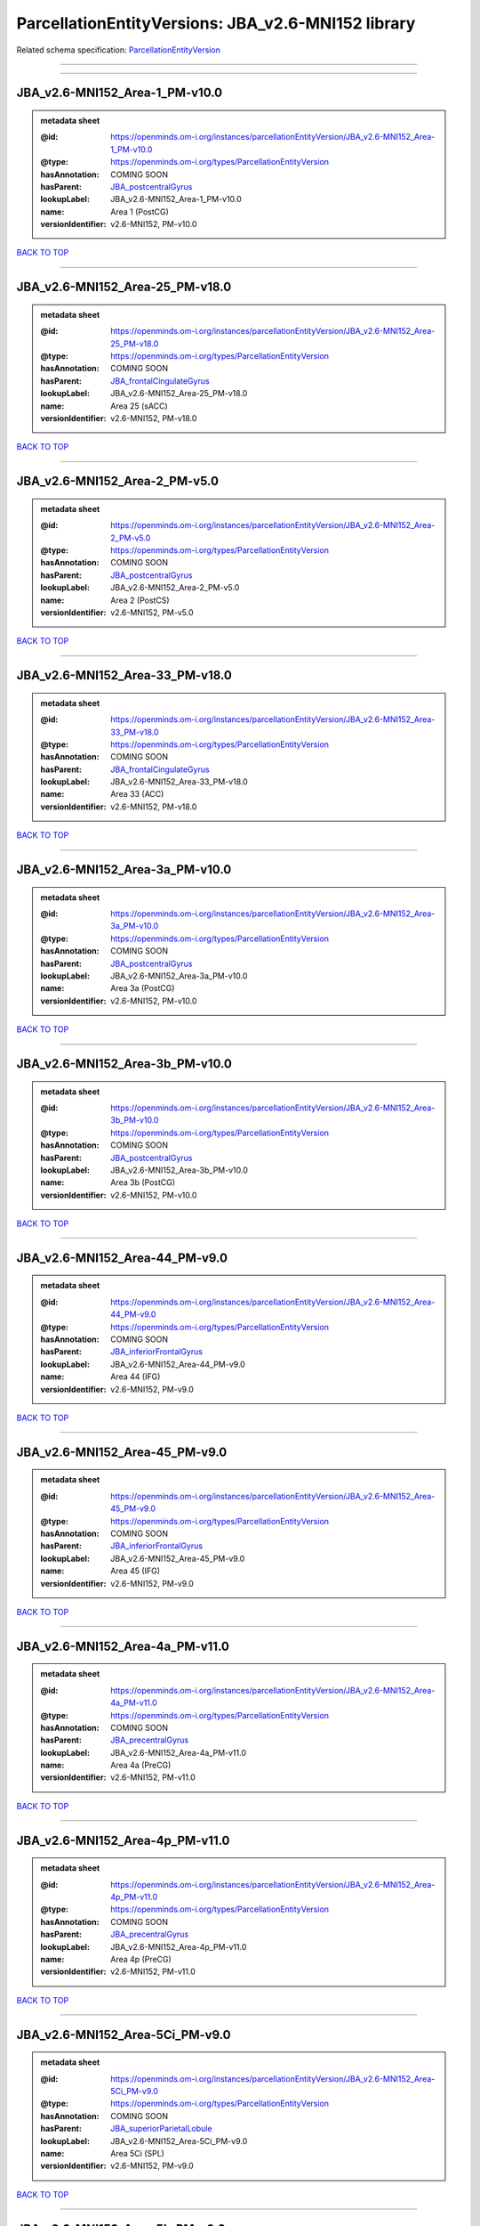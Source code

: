 ###################################################
ParcellationEntityVersions: JBA_v2.6-MNI152 library
###################################################

Related schema specification: `ParcellationEntityVersion <https://openminds-documentation.readthedocs.io/en/latest/schema_specifications/SANDS/atlas/parcellationEntityVersion.html>`_

------------

------------

JBA_v2.6-MNI152_Area-1_PM-v10.0
-------------------------------

.. admonition:: metadata sheet

   :@id: https://openminds.om-i.org/instances/parcellationEntityVersion/JBA_v2.6-MNI152_Area-1_PM-v10.0
   :@type: https://openminds.om-i.org/types/ParcellationEntityVersion
   :hasAnnotation: COMING SOON
   :hasParent: `JBA_postcentralGyrus <https://openminds-documentation.readthedocs.io/en/latest/instance_libraries/parcellationEntities/JBA.html#jba-postcentralgyrus>`_
   :lookupLabel: JBA_v2.6-MNI152_Area-1_PM-v10.0
   :name: Area 1 (PostCG)
   :versionIdentifier: v2.6-MNI152, PM-v10.0

`BACK TO TOP <ParcellationEntityVersions: JBA_v2.6-MNI152 library_>`_

------------

JBA_v2.6-MNI152_Area-25_PM-v18.0
--------------------------------

.. admonition:: metadata sheet

   :@id: https://openminds.om-i.org/instances/parcellationEntityVersion/JBA_v2.6-MNI152_Area-25_PM-v18.0
   :@type: https://openminds.om-i.org/types/ParcellationEntityVersion
   :hasAnnotation: COMING SOON
   :hasParent: `JBA_frontalCingulateGyrus <https://openminds-documentation.readthedocs.io/en/latest/instance_libraries/parcellationEntities/JBA.html#jba-frontalcingulategyrus>`_
   :lookupLabel: JBA_v2.6-MNI152_Area-25_PM-v18.0
   :name: Area 25 (sACC)
   :versionIdentifier: v2.6-MNI152, PM-v18.0

`BACK TO TOP <ParcellationEntityVersions: JBA_v2.6-MNI152 library_>`_

------------

JBA_v2.6-MNI152_Area-2_PM-v5.0
------------------------------

.. admonition:: metadata sheet

   :@id: https://openminds.om-i.org/instances/parcellationEntityVersion/JBA_v2.6-MNI152_Area-2_PM-v5.0
   :@type: https://openminds.om-i.org/types/ParcellationEntityVersion
   :hasAnnotation: COMING SOON
   :hasParent: `JBA_postcentralGyrus <https://openminds-documentation.readthedocs.io/en/latest/instance_libraries/parcellationEntities/JBA.html#jba-postcentralgyrus>`_
   :lookupLabel: JBA_v2.6-MNI152_Area-2_PM-v5.0
   :name: Area 2 (PostCS)
   :versionIdentifier: v2.6-MNI152, PM-v5.0

`BACK TO TOP <ParcellationEntityVersions: JBA_v2.6-MNI152 library_>`_

------------

JBA_v2.6-MNI152_Area-33_PM-v18.0
--------------------------------

.. admonition:: metadata sheet

   :@id: https://openminds.om-i.org/instances/parcellationEntityVersion/JBA_v2.6-MNI152_Area-33_PM-v18.0
   :@type: https://openminds.om-i.org/types/ParcellationEntityVersion
   :hasAnnotation: COMING SOON
   :hasParent: `JBA_frontalCingulateGyrus <https://openminds-documentation.readthedocs.io/en/latest/instance_libraries/parcellationEntities/JBA.html#jba-frontalcingulategyrus>`_
   :lookupLabel: JBA_v2.6-MNI152_Area-33_PM-v18.0
   :name: Area 33 (ACC)
   :versionIdentifier: v2.6-MNI152, PM-v18.0

`BACK TO TOP <ParcellationEntityVersions: JBA_v2.6-MNI152 library_>`_

------------

JBA_v2.6-MNI152_Area-3a_PM-v10.0
--------------------------------

.. admonition:: metadata sheet

   :@id: https://openminds.om-i.org/instances/parcellationEntityVersion/JBA_v2.6-MNI152_Area-3a_PM-v10.0
   :@type: https://openminds.om-i.org/types/ParcellationEntityVersion
   :hasAnnotation: COMING SOON
   :hasParent: `JBA_postcentralGyrus <https://openminds-documentation.readthedocs.io/en/latest/instance_libraries/parcellationEntities/JBA.html#jba-postcentralgyrus>`_
   :lookupLabel: JBA_v2.6-MNI152_Area-3a_PM-v10.0
   :name: Area 3a (PostCG)
   :versionIdentifier: v2.6-MNI152, PM-v10.0

`BACK TO TOP <ParcellationEntityVersions: JBA_v2.6-MNI152 library_>`_

------------

JBA_v2.6-MNI152_Area-3b_PM-v10.0
--------------------------------

.. admonition:: metadata sheet

   :@id: https://openminds.om-i.org/instances/parcellationEntityVersion/JBA_v2.6-MNI152_Area-3b_PM-v10.0
   :@type: https://openminds.om-i.org/types/ParcellationEntityVersion
   :hasAnnotation: COMING SOON
   :hasParent: `JBA_postcentralGyrus <https://openminds-documentation.readthedocs.io/en/latest/instance_libraries/parcellationEntities/JBA.html#jba-postcentralgyrus>`_
   :lookupLabel: JBA_v2.6-MNI152_Area-3b_PM-v10.0
   :name: Area 3b (PostCG)
   :versionIdentifier: v2.6-MNI152, PM-v10.0

`BACK TO TOP <ParcellationEntityVersions: JBA_v2.6-MNI152 library_>`_

------------

JBA_v2.6-MNI152_Area-44_PM-v9.0
-------------------------------

.. admonition:: metadata sheet

   :@id: https://openminds.om-i.org/instances/parcellationEntityVersion/JBA_v2.6-MNI152_Area-44_PM-v9.0
   :@type: https://openminds.om-i.org/types/ParcellationEntityVersion
   :hasAnnotation: COMING SOON
   :hasParent: `JBA_inferiorFrontalGyrus <https://openminds-documentation.readthedocs.io/en/latest/instance_libraries/parcellationEntities/JBA.html#jba-inferiorfrontalgyrus>`_
   :lookupLabel: JBA_v2.6-MNI152_Area-44_PM-v9.0
   :name: Area 44 (IFG)
   :versionIdentifier: v2.6-MNI152, PM-v9.0

`BACK TO TOP <ParcellationEntityVersions: JBA_v2.6-MNI152 library_>`_

------------

JBA_v2.6-MNI152_Area-45_PM-v9.0
-------------------------------

.. admonition:: metadata sheet

   :@id: https://openminds.om-i.org/instances/parcellationEntityVersion/JBA_v2.6-MNI152_Area-45_PM-v9.0
   :@type: https://openminds.om-i.org/types/ParcellationEntityVersion
   :hasAnnotation: COMING SOON
   :hasParent: `JBA_inferiorFrontalGyrus <https://openminds-documentation.readthedocs.io/en/latest/instance_libraries/parcellationEntities/JBA.html#jba-inferiorfrontalgyrus>`_
   :lookupLabel: JBA_v2.6-MNI152_Area-45_PM-v9.0
   :name: Area 45 (IFG)
   :versionIdentifier: v2.6-MNI152, PM-v9.0

`BACK TO TOP <ParcellationEntityVersions: JBA_v2.6-MNI152 library_>`_

------------

JBA_v2.6-MNI152_Area-4a_PM-v11.0
--------------------------------

.. admonition:: metadata sheet

   :@id: https://openminds.om-i.org/instances/parcellationEntityVersion/JBA_v2.6-MNI152_Area-4a_PM-v11.0
   :@type: https://openminds.om-i.org/types/ParcellationEntityVersion
   :hasAnnotation: COMING SOON
   :hasParent: `JBA_precentralGyrus <https://openminds-documentation.readthedocs.io/en/latest/instance_libraries/parcellationEntities/JBA.html#jba-precentralgyrus>`_
   :lookupLabel: JBA_v2.6-MNI152_Area-4a_PM-v11.0
   :name: Area 4a (PreCG)
   :versionIdentifier: v2.6-MNI152, PM-v11.0

`BACK TO TOP <ParcellationEntityVersions: JBA_v2.6-MNI152 library_>`_

------------

JBA_v2.6-MNI152_Area-4p_PM-v11.0
--------------------------------

.. admonition:: metadata sheet

   :@id: https://openminds.om-i.org/instances/parcellationEntityVersion/JBA_v2.6-MNI152_Area-4p_PM-v11.0
   :@type: https://openminds.om-i.org/types/ParcellationEntityVersion
   :hasAnnotation: COMING SOON
   :hasParent: `JBA_precentralGyrus <https://openminds-documentation.readthedocs.io/en/latest/instance_libraries/parcellationEntities/JBA.html#jba-precentralgyrus>`_
   :lookupLabel: JBA_v2.6-MNI152_Area-4p_PM-v11.0
   :name: Area 4p (PreCG)
   :versionIdentifier: v2.6-MNI152, PM-v11.0

`BACK TO TOP <ParcellationEntityVersions: JBA_v2.6-MNI152 library_>`_

------------

JBA_v2.6-MNI152_Area-5Ci_PM-v9.0
--------------------------------

.. admonition:: metadata sheet

   :@id: https://openminds.om-i.org/instances/parcellationEntityVersion/JBA_v2.6-MNI152_Area-5Ci_PM-v9.0
   :@type: https://openminds.om-i.org/types/ParcellationEntityVersion
   :hasAnnotation: COMING SOON
   :hasParent: `JBA_superiorParietalLobule <https://openminds-documentation.readthedocs.io/en/latest/instance_libraries/parcellationEntities/JBA.html#jba-superiorparietallobule>`_
   :lookupLabel: JBA_v2.6-MNI152_Area-5Ci_PM-v9.0
   :name: Area 5Ci (SPL)
   :versionIdentifier: v2.6-MNI152, PM-v9.0

`BACK TO TOP <ParcellationEntityVersions: JBA_v2.6-MNI152 library_>`_

------------

JBA_v2.6-MNI152_Area-5L_PM-v9.0
-------------------------------

.. admonition:: metadata sheet

   :@id: https://openminds.om-i.org/instances/parcellationEntityVersion/JBA_v2.6-MNI152_Area-5L_PM-v9.0
   :@type: https://openminds.om-i.org/types/ParcellationEntityVersion
   :hasAnnotation: COMING SOON
   :hasParent: `JBA_superiorParietalLobule <https://openminds-documentation.readthedocs.io/en/latest/instance_libraries/parcellationEntities/JBA.html#jba-superiorparietallobule>`_
   :lookupLabel: JBA_v2.6-MNI152_Area-5L_PM-v9.0
   :name: Area 5L (SPL)
   :versionIdentifier: v2.6-MNI152, PM-v9.0

`BACK TO TOP <ParcellationEntityVersions: JBA_v2.6-MNI152 library_>`_

------------

JBA_v2.6-MNI152_Area-5M_PM-v9.0
-------------------------------

.. admonition:: metadata sheet

   :@id: https://openminds.om-i.org/instances/parcellationEntityVersion/JBA_v2.6-MNI152_Area-5M_PM-v9.0
   :@type: https://openminds.om-i.org/types/ParcellationEntityVersion
   :hasAnnotation: COMING SOON
   :hasParent: `JBA_superiorParietalLobule <https://openminds-documentation.readthedocs.io/en/latest/instance_libraries/parcellationEntities/JBA.html#jba-superiorparietallobule>`_
   :lookupLabel: JBA_v2.6-MNI152_Area-5M_PM-v9.0
   :name: Area 5M (SPL)
   :versionIdentifier: v2.6-MNI152, PM-v9.0

`BACK TO TOP <ParcellationEntityVersions: JBA_v2.6-MNI152 library_>`_

------------

JBA_v2.6-MNI152_Area-6d1_PM-v5.0
--------------------------------

.. admonition:: metadata sheet

   :@id: https://openminds.om-i.org/instances/parcellationEntityVersion/JBA_v2.6-MNI152_Area-6d1_PM-v5.0
   :@type: https://openminds.om-i.org/types/ParcellationEntityVersion
   :hasAnnotation: COMING SOON
   :hasParent: `JBA_dorsalPrecentralGyrus <https://openminds-documentation.readthedocs.io/en/latest/instance_libraries/parcellationEntities/JBA.html#jba-dorsalprecentralgyrus>`_
   :lookupLabel: JBA_v2.6-MNI152_Area-6d1_PM-v5.0
   :name: Area 6d1 (PreCG)
   :versionIdentifier: v2.6-MNI152, PM-v5.0

`BACK TO TOP <ParcellationEntityVersions: JBA_v2.6-MNI152 library_>`_

------------

JBA_v2.6-MNI152_Area-6d2_PM-v5.0
--------------------------------

.. admonition:: metadata sheet

   :@id: https://openminds.om-i.org/instances/parcellationEntityVersion/JBA_v2.6-MNI152_Area-6d2_PM-v5.0
   :@type: https://openminds.om-i.org/types/ParcellationEntityVersion
   :hasAnnotation: COMING SOON
   :hasParent: `JBA_dorsalPrecentralGyrus <https://openminds-documentation.readthedocs.io/en/latest/instance_libraries/parcellationEntities/JBA.html#jba-dorsalprecentralgyrus>`_
   :lookupLabel: JBA_v2.6-MNI152_Area-6d2_PM-v5.0
   :name: Area 6d2 (PreCG)
   :versionIdentifier: v2.6-MNI152, PM-v5.0

`BACK TO TOP <ParcellationEntityVersions: JBA_v2.6-MNI152 library_>`_

------------

JBA_v2.6-MNI152_Area-6d3_PM-v5.0
--------------------------------

.. admonition:: metadata sheet

   :@id: https://openminds.om-i.org/instances/parcellationEntityVersion/JBA_v2.6-MNI152_Area-6d3_PM-v5.0
   :@type: https://openminds.om-i.org/types/ParcellationEntityVersion
   :hasAnnotation: COMING SOON
   :hasParent: `JBA_superiorFrontalSulcus <https://openminds-documentation.readthedocs.io/en/latest/instance_libraries/parcellationEntities/JBA.html#jba-superiorfrontalsulcus>`_
   :lookupLabel: JBA_v2.6-MNI152_Area-6d3_PM-v5.0
   :name: Area 6d3 (SFS)
   :versionIdentifier: v2.6-MNI152, PM-v5.0

`BACK TO TOP <ParcellationEntityVersions: JBA_v2.6-MNI152 library_>`_

------------

JBA_v2.6-MNI152_Area-6ma_PM-v10.0
---------------------------------

.. admonition:: metadata sheet

   :@id: https://openminds.om-i.org/instances/parcellationEntityVersion/JBA_v2.6-MNI152_Area-6ma_PM-v10.0
   :@type: https://openminds.om-i.org/types/ParcellationEntityVersion
   :hasAnnotation: COMING SOON
   :hasParent: `JBA_posteriorMedialSuperiorFrontalGyrus <https://openminds-documentation.readthedocs.io/en/latest/instance_libraries/parcellationEntities/JBA.html#jba-posteriormedialsuperiorfrontalgyrus>`_
   :lookupLabel: JBA_v2.6-MNI152_Area-6ma_PM-v10.0
   :name: Area 6ma (preSMA, mesial SFG)
   :versionIdentifier: v2.6-MNI152, PM-v10.0

`BACK TO TOP <ParcellationEntityVersions: JBA_v2.6-MNI152 library_>`_

------------

JBA_v2.6-MNI152_Area-6mp_PM-v10.0
---------------------------------

.. admonition:: metadata sheet

   :@id: https://openminds.om-i.org/instances/parcellationEntityVersion/JBA_v2.6-MNI152_Area-6mp_PM-v10.0
   :@type: https://openminds.om-i.org/types/ParcellationEntityVersion
   :hasAnnotation: COMING SOON
   :hasParent: `JBA_mesialPrecentralGyrus <https://openminds-documentation.readthedocs.io/en/latest/instance_libraries/parcellationEntities/JBA.html#jba-mesialprecentralgyrus>`_
   :lookupLabel: JBA_v2.6-MNI152_Area-6mp_PM-v10.0
   :name: Area 6mp (SMA, mesial SFG)
   :versionIdentifier: v2.6-MNI152, PM-v10.0

`BACK TO TOP <ParcellationEntityVersions: JBA_v2.6-MNI152 library_>`_

------------

JBA_v2.6-MNI152_Area-7A_PM-v9.0
-------------------------------

.. admonition:: metadata sheet

   :@id: https://openminds.om-i.org/instances/parcellationEntityVersion/JBA_v2.6-MNI152_Area-7A_PM-v9.0
   :@type: https://openminds.om-i.org/types/ParcellationEntityVersion
   :hasAnnotation: COMING SOON
   :hasParent: `JBA_superiorParietalLobule <https://openminds-documentation.readthedocs.io/en/latest/instance_libraries/parcellationEntities/JBA.html#jba-superiorparietallobule>`_
   :lookupLabel: JBA_v2.6-MNI152_Area-7A_PM-v9.0
   :name: Area 7A (SPL)
   :versionIdentifier: v2.6-MNI152, PM-v9.0

`BACK TO TOP <ParcellationEntityVersions: JBA_v2.6-MNI152 library_>`_

------------

JBA_v2.6-MNI152_Area-7M_PM-v9.0
-------------------------------

.. admonition:: metadata sheet

   :@id: https://openminds.om-i.org/instances/parcellationEntityVersion/JBA_v2.6-MNI152_Area-7M_PM-v9.0
   :@type: https://openminds.om-i.org/types/ParcellationEntityVersion
   :hasAnnotation: COMING SOON
   :hasParent: `JBA_superiorParietalLobule <https://openminds-documentation.readthedocs.io/en/latest/instance_libraries/parcellationEntities/JBA.html#jba-superiorparietallobule>`_
   :lookupLabel: JBA_v2.6-MNI152_Area-7M_PM-v9.0
   :name: Area 7M (SPL)
   :versionIdentifier: v2.6-MNI152, PM-v9.0

`BACK TO TOP <ParcellationEntityVersions: JBA_v2.6-MNI152 library_>`_

------------

JBA_v2.6-MNI152_Area-7PC_PM-v9.0
--------------------------------

.. admonition:: metadata sheet

   :@id: https://openminds.om-i.org/instances/parcellationEntityVersion/JBA_v2.6-MNI152_Area-7PC_PM-v9.0
   :@type: https://openminds.om-i.org/types/ParcellationEntityVersion
   :hasAnnotation: COMING SOON
   :hasParent: `JBA_superiorParietalLobule <https://openminds-documentation.readthedocs.io/en/latest/instance_libraries/parcellationEntities/JBA.html#jba-superiorparietallobule>`_
   :lookupLabel: JBA_v2.6-MNI152_Area-7PC_PM-v9.0
   :name: Area 7PC (SPL)
   :versionIdentifier: v2.6-MNI152, PM-v9.0

`BACK TO TOP <ParcellationEntityVersions: JBA_v2.6-MNI152 library_>`_

------------

JBA_v2.6-MNI152_Area-7P_PM-v9.0
-------------------------------

.. admonition:: metadata sheet

   :@id: https://openminds.om-i.org/instances/parcellationEntityVersion/JBA_v2.6-MNI152_Area-7P_PM-v9.0
   :@type: https://openminds.om-i.org/types/ParcellationEntityVersion
   :hasAnnotation: COMING SOON
   :hasParent: `JBA_superiorParietalLobule <https://openminds-documentation.readthedocs.io/en/latest/instance_libraries/parcellationEntities/JBA.html#jba-superiorparietallobule>`_
   :lookupLabel: JBA_v2.6-MNI152_Area-7P_PM-v9.0
   :name: Area 7P (SPL)
   :versionIdentifier: v2.6-MNI152, PM-v9.0

`BACK TO TOP <ParcellationEntityVersions: JBA_v2.6-MNI152 library_>`_

------------

JBA_v2.6-MNI152_Area-FG1_PM-v3.0
--------------------------------

.. admonition:: metadata sheet

   :@id: https://openminds.om-i.org/instances/parcellationEntityVersion/JBA_v2.6-MNI152_Area-FG1_PM-v3.0
   :@type: https://openminds.om-i.org/types/ParcellationEntityVersion
   :hasAnnotation: COMING SOON
   :hasParent: `JBA_fusiformGyrus <https://openminds-documentation.readthedocs.io/en/latest/instance_libraries/parcellationEntities/JBA.html#jba-fusiformgyrus>`_
   :lookupLabel: JBA_v2.6-MNI152_Area-FG1_PM-v3.0
   :name: Area FG1 (FusG)
   :versionIdentifier: v2.6-MNI152, PM-v3.0

`BACK TO TOP <ParcellationEntityVersions: JBA_v2.6-MNI152 library_>`_

------------

JBA_v2.6-MNI152_Area-FG2_PM-v3.0
--------------------------------

.. admonition:: metadata sheet

   :@id: https://openminds.om-i.org/instances/parcellationEntityVersion/JBA_v2.6-MNI152_Area-FG2_PM-v3.0
   :@type: https://openminds.om-i.org/types/ParcellationEntityVersion
   :hasAnnotation: COMING SOON
   :hasParent: `JBA_fusiformGyrus <https://openminds-documentation.readthedocs.io/en/latest/instance_libraries/parcellationEntities/JBA.html#jba-fusiformgyrus>`_
   :lookupLabel: JBA_v2.6-MNI152_Area-FG2_PM-v3.0
   :name: Area FG2 (FusG)
   :versionIdentifier: v2.6-MNI152, PM-v3.0

`BACK TO TOP <ParcellationEntityVersions: JBA_v2.6-MNI152 library_>`_

------------

JBA_v2.6-MNI152_Area-FG3_PM-v7.0
--------------------------------

.. admonition:: metadata sheet

   :@id: https://openminds.om-i.org/instances/parcellationEntityVersion/JBA_v2.6-MNI152_Area-FG3_PM-v7.0
   :@type: https://openminds.om-i.org/types/ParcellationEntityVersion
   :hasAnnotation: COMING SOON
   :hasParent: `JBA_fusiformGyrus <https://openminds-documentation.readthedocs.io/en/latest/instance_libraries/parcellationEntities/JBA.html#jba-fusiformgyrus>`_
   :lookupLabel: JBA_v2.6-MNI152_Area-FG3_PM-v7.0
   :name: Area FG3 (FusG)
   :versionIdentifier: v2.6-MNI152, PM-v7.0

`BACK TO TOP <ParcellationEntityVersions: JBA_v2.6-MNI152 library_>`_

------------

JBA_v2.6-MNI152_Area-FG4_PM-v7.0
--------------------------------

.. admonition:: metadata sheet

   :@id: https://openminds.om-i.org/instances/parcellationEntityVersion/JBA_v2.6-MNI152_Area-FG4_PM-v7.0
   :@type: https://openminds.om-i.org/types/ParcellationEntityVersion
   :hasAnnotation: COMING SOON
   :hasParent: `JBA_fusiformGyrus <https://openminds-documentation.readthedocs.io/en/latest/instance_libraries/parcellationEntities/JBA.html#jba-fusiformgyrus>`_
   :lookupLabel: JBA_v2.6-MNI152_Area-FG4_PM-v7.0
   :name: Area FG4 (FusG)
   :versionIdentifier: v2.6-MNI152, PM-v7.0

`BACK TO TOP <ParcellationEntityVersions: JBA_v2.6-MNI152 library_>`_

------------

JBA_v2.6-MNI152_Area-Fo1_PM-v5.0
--------------------------------

.. admonition:: metadata sheet

   :@id: https://openminds.om-i.org/instances/parcellationEntityVersion/JBA_v2.6-MNI152_Area-Fo1_PM-v5.0
   :@type: https://openminds.om-i.org/types/ParcellationEntityVersion
   :hasAnnotation: COMING SOON
   :hasParent: `JBA_medialOrbitofrontalCortex <https://openminds-documentation.readthedocs.io/en/latest/instance_libraries/parcellationEntities/JBA.html#jba-medialorbitofrontalcortex>`_
   :lookupLabel: JBA_v2.6-MNI152_Area-Fo1_PM-v5.0
   :name: Area Fo1 (OFC)
   :versionIdentifier: v2.6-MNI152, PM-v5.0

`BACK TO TOP <ParcellationEntityVersions: JBA_v2.6-MNI152 library_>`_

------------

JBA_v2.6-MNI152_Area-Fo2_PM-v5.0
--------------------------------

.. admonition:: metadata sheet

   :@id: https://openminds.om-i.org/instances/parcellationEntityVersion/JBA_v2.6-MNI152_Area-Fo2_PM-v5.0
   :@type: https://openminds.om-i.org/types/ParcellationEntityVersion
   :hasAnnotation: COMING SOON
   :hasParent: `JBA_medialOrbitofrontalCortex <https://openminds-documentation.readthedocs.io/en/latest/instance_libraries/parcellationEntities/JBA.html#jba-medialorbitofrontalcortex>`_
   :lookupLabel: JBA_v2.6-MNI152_Area-Fo2_PM-v5.0
   :name: Area Fo2 (OFC)
   :versionIdentifier: v2.6-MNI152, PM-v5.0

`BACK TO TOP <ParcellationEntityVersions: JBA_v2.6-MNI152 library_>`_

------------

JBA_v2.6-MNI152_Area-Fo3_PM-v5.0
--------------------------------

.. admonition:: metadata sheet

   :@id: https://openminds.om-i.org/instances/parcellationEntityVersion/JBA_v2.6-MNI152_Area-Fo3_PM-v5.0
   :@type: https://openminds.om-i.org/types/ParcellationEntityVersion
   :hasAnnotation: COMING SOON
   :hasParent: `JBA_medialOrbitofrontalCortex <https://openminds-documentation.readthedocs.io/en/latest/instance_libraries/parcellationEntities/JBA.html#jba-medialorbitofrontalcortex>`_
   :lookupLabel: JBA_v2.6-MNI152_Area-Fo3_PM-v5.0
   :name: Area Fo3 (OFC)
   :versionIdentifier: v2.6-MNI152, PM-v5.0

`BACK TO TOP <ParcellationEntityVersions: JBA_v2.6-MNI152 library_>`_

------------

JBA_v2.6-MNI152_Area-Fo4_PM-v3.0
--------------------------------

.. admonition:: metadata sheet

   :@id: https://openminds.om-i.org/instances/parcellationEntityVersion/JBA_v2.6-MNI152_Area-Fo4_PM-v3.0
   :@type: https://openminds.om-i.org/types/ParcellationEntityVersion
   :hasAnnotation: COMING SOON
   :hasParent: `JBA_lateralOrbitofrontalCortex <https://openminds-documentation.readthedocs.io/en/latest/instance_libraries/parcellationEntities/JBA.html#jba-lateralorbitofrontalcortex>`_
   :lookupLabel: JBA_v2.6-MNI152_Area-Fo4_PM-v3.0
   :name: Area Fo4 (OFC)
   :versionIdentifier: v2.6-MNI152, PM-v3.0

`BACK TO TOP <ParcellationEntityVersions: JBA_v2.6-MNI152 library_>`_

------------

JBA_v2.6-MNI152_Area-Fo5_PM-v3.0
--------------------------------

.. admonition:: metadata sheet

   :@id: https://openminds.om-i.org/instances/parcellationEntityVersion/JBA_v2.6-MNI152_Area-Fo5_PM-v3.0
   :@type: https://openminds.om-i.org/types/ParcellationEntityVersion
   :hasAnnotation: COMING SOON
   :hasParent: `JBA_lateralOrbitofrontalCortex <https://openminds-documentation.readthedocs.io/en/latest/instance_libraries/parcellationEntities/JBA.html#jba-lateralorbitofrontalcortex>`_
   :lookupLabel: JBA_v2.6-MNI152_Area-Fo5_PM-v3.0
   :name: Area Fo5 (OFC)
   :versionIdentifier: v2.6-MNI152, PM-v3.0

`BACK TO TOP <ParcellationEntityVersions: JBA_v2.6-MNI152 library_>`_

------------

JBA_v2.6-MNI152_Area-Fo6_PM-v3.0
--------------------------------

.. admonition:: metadata sheet

   :@id: https://openminds.om-i.org/instances/parcellationEntityVersion/JBA_v2.6-MNI152_Area-Fo6_PM-v3.0
   :@type: https://openminds.om-i.org/types/ParcellationEntityVersion
   :hasAnnotation: COMING SOON
   :hasParent: `JBA_lateralOrbitofrontalCortex <https://openminds-documentation.readthedocs.io/en/latest/instance_libraries/parcellationEntities/JBA.html#jba-lateralorbitofrontalcortex>`_
   :lookupLabel: JBA_v2.6-MNI152_Area-Fo6_PM-v3.0
   :name: Area Fo6 (OFC)
   :versionIdentifier: v2.6-MNI152, PM-v3.0

`BACK TO TOP <ParcellationEntityVersions: JBA_v2.6-MNI152 library_>`_

------------

JBA_v2.6-MNI152_Area-Fo7_PM-v3.0
--------------------------------

.. admonition:: metadata sheet

   :@id: https://openminds.om-i.org/instances/parcellationEntityVersion/JBA_v2.6-MNI152_Area-Fo7_PM-v3.0
   :@type: https://openminds.om-i.org/types/ParcellationEntityVersion
   :hasAnnotation: COMING SOON
   :hasParent: `JBA_lateralOrbitofrontalCortex <https://openminds-documentation.readthedocs.io/en/latest/instance_libraries/parcellationEntities/JBA.html#jba-lateralorbitofrontalcortex>`_
   :lookupLabel: JBA_v2.6-MNI152_Area-Fo7_PM-v3.0
   :name: Area Fo7 (OFC)
   :versionIdentifier: v2.6-MNI152, PM-v3.0

`BACK TO TOP <ParcellationEntityVersions: JBA_v2.6-MNI152 library_>`_

------------

JBA_v2.6-MNI152_Area-Fp1_PM-v4.0
--------------------------------

.. admonition:: metadata sheet

   :@id: https://openminds.om-i.org/instances/parcellationEntityVersion/JBA_v2.6-MNI152_Area-Fp1_PM-v4.0
   :@type: https://openminds.om-i.org/types/ParcellationEntityVersion
   :hasAnnotation: COMING SOON
   :hasParent: `JBA_frontalPole <https://openminds-documentation.readthedocs.io/en/latest/instance_libraries/parcellationEntities/JBA.html#jba-frontalpole>`_
   :lookupLabel: JBA_v2.6-MNI152_Area-Fp1_PM-v4.0
   :name: Area Fp1 (FPole)
   :versionIdentifier: v2.6-MNI152, PM-v4.0

`BACK TO TOP <ParcellationEntityVersions: JBA_v2.6-MNI152 library_>`_

------------

JBA_v2.6-MNI152_Area-Fp2_PM-v4.0
--------------------------------

.. admonition:: metadata sheet

   :@id: https://openminds.om-i.org/instances/parcellationEntityVersion/JBA_v2.6-MNI152_Area-Fp2_PM-v4.0
   :@type: https://openminds.om-i.org/types/ParcellationEntityVersion
   :hasAnnotation: COMING SOON
   :hasParent: `JBA_frontalPole <https://openminds-documentation.readthedocs.io/en/latest/instance_libraries/parcellationEntities/JBA.html#jba-frontalpole>`_
   :lookupLabel: JBA_v2.6-MNI152_Area-Fp2_PM-v4.0
   :name: Area Fp2 (FPole)
   :versionIdentifier: v2.6-MNI152, PM-v4.0

`BACK TO TOP <ParcellationEntityVersions: JBA_v2.6-MNI152 library_>`_

------------

JBA_v2.6-MNI152_Area-Ia_PM-v4.0
-------------------------------

.. admonition:: metadata sheet

   :@id: https://openminds.om-i.org/instances/parcellationEntityVersion/JBA_v2.6-MNI152_Area-Ia_PM-v4.0
   :@type: https://openminds.om-i.org/types/ParcellationEntityVersion
   :hasAnnotation: COMING SOON
   :hasParent: `JBA_agranularInsula <https://openminds-documentation.readthedocs.io/en/latest/instance_libraries/parcellationEntities/JBA.html#jba-agranularinsula>`_
   :lookupLabel: JBA_v2.6-MNI152_Area-Ia_PM-v4.0
   :name: Area Ia (Insula)
   :versionIdentifier: v2.6-MNI152, PM-v4.0

`BACK TO TOP <ParcellationEntityVersions: JBA_v2.6-MNI152 library_>`_

------------

JBA_v2.6-MNI152_Area-Id1_PM-v14.0
---------------------------------

.. admonition:: metadata sheet

   :@id: https://openminds.om-i.org/instances/parcellationEntityVersion/JBA_v2.6-MNI152_Area-Id1_PM-v14.0
   :@type: https://openminds.om-i.org/types/ParcellationEntityVersion
   :hasAnnotation: COMING SOON
   :hasParent: `JBA_dysgranularInsula <https://openminds-documentation.readthedocs.io/en/latest/instance_libraries/parcellationEntities/JBA.html#jba-dysgranularinsula>`_
   :lookupLabel: JBA_v2.6-MNI152_Area-Id1_PM-v14.0
   :name: Area Id1 (Insula)
   :versionIdentifier: v2.6-MNI152, PM-v14.0

`BACK TO TOP <ParcellationEntityVersions: JBA_v2.6-MNI152 library_>`_

------------

JBA_v2.6-MNI152_Area-Id2_PM-v8.0
--------------------------------

.. admonition:: metadata sheet

   :@id: https://openminds.om-i.org/instances/parcellationEntityVersion/JBA_v2.6-MNI152_Area-Id2_PM-v8.0
   :@type: https://openminds.om-i.org/types/ParcellationEntityVersion
   :hasAnnotation: COMING SOON
   :hasParent: `JBA_dysgranularInsula <https://openminds-documentation.readthedocs.io/en/latest/instance_libraries/parcellationEntities/JBA.html#jba-dysgranularinsula>`_
   :lookupLabel: JBA_v2.6-MNI152_Area-Id2_PM-v8.0
   :name: Area Id2 (Insula)
   :versionIdentifier: v2.6-MNI152, PM-v8.0

`BACK TO TOP <ParcellationEntityVersions: JBA_v2.6-MNI152 library_>`_

------------

JBA_v2.6-MNI152_Area-Id3_PM-v8.0
--------------------------------

.. admonition:: metadata sheet

   :@id: https://openminds.om-i.org/instances/parcellationEntityVersion/JBA_v2.6-MNI152_Area-Id3_PM-v8.0
   :@type: https://openminds.om-i.org/types/ParcellationEntityVersion
   :hasAnnotation: COMING SOON
   :hasParent: `JBA_dysgranularInsula <https://openminds-documentation.readthedocs.io/en/latest/instance_libraries/parcellationEntities/JBA.html#jba-dysgranularinsula>`_
   :lookupLabel: JBA_v2.6-MNI152_Area-Id3_PM-v8.0
   :name: Area Id3 (Insula)
   :versionIdentifier: v2.6-MNI152, PM-v8.0

`BACK TO TOP <ParcellationEntityVersions: JBA_v2.6-MNI152 library_>`_

------------

JBA_v2.6-MNI152_Area-Id4_PM-v4.0
--------------------------------

.. admonition:: metadata sheet

   :@id: https://openminds.om-i.org/instances/parcellationEntityVersion/JBA_v2.6-MNI152_Area-Id4_PM-v4.0
   :@type: https://openminds.om-i.org/types/ParcellationEntityVersion
   :hasAnnotation: COMING SOON
   :hasParent: `JBA_dysgranularInsula <https://openminds-documentation.readthedocs.io/en/latest/instance_libraries/parcellationEntities/JBA.html#jba-dysgranularinsula>`_
   :lookupLabel: JBA_v2.6-MNI152_Area-Id4_PM-v4.0
   :name: Area Id4 (Insula)
   :versionIdentifier: v2.6-MNI152, PM-v4.0

`BACK TO TOP <ParcellationEntityVersions: JBA_v2.6-MNI152 library_>`_

------------

JBA_v2.6-MNI152_Area-Id5_PM-v4.0
--------------------------------

.. admonition:: metadata sheet

   :@id: https://openminds.om-i.org/instances/parcellationEntityVersion/JBA_v2.6-MNI152_Area-Id5_PM-v4.0
   :@type: https://openminds.om-i.org/types/ParcellationEntityVersion
   :hasAnnotation: COMING SOON
   :hasParent: `JBA_dysgranularInsula <https://openminds-documentation.readthedocs.io/en/latest/instance_libraries/parcellationEntities/JBA.html#jba-dysgranularinsula>`_
   :lookupLabel: JBA_v2.6-MNI152_Area-Id5_PM-v4.0
   :name: Area Id5 (Insula)
   :versionIdentifier: v2.6-MNI152, PM-v4.0

`BACK TO TOP <ParcellationEntityVersions: JBA_v2.6-MNI152 library_>`_

------------

JBA_v2.6-MNI152_Area-Id6_PM-v4.0
--------------------------------

.. admonition:: metadata sheet

   :@id: https://openminds.om-i.org/instances/parcellationEntityVersion/JBA_v2.6-MNI152_Area-Id6_PM-v4.0
   :@type: https://openminds.om-i.org/types/ParcellationEntityVersion
   :hasAnnotation: COMING SOON
   :hasParent: `JBA_dysgranularInsula <https://openminds-documentation.readthedocs.io/en/latest/instance_libraries/parcellationEntities/JBA.html#jba-dysgranularinsula>`_
   :lookupLabel: JBA_v2.6-MNI152_Area-Id6_PM-v4.0
   :name: Area Id6 (Insula)
   :versionIdentifier: v2.6-MNI152, PM-v4.0

`BACK TO TOP <ParcellationEntityVersions: JBA_v2.6-MNI152 library_>`_

------------

JBA_v2.6-MNI152_Area-Id7_PM-v7.0
--------------------------------

.. admonition:: metadata sheet

   :@id: https://openminds.om-i.org/instances/parcellationEntityVersion/JBA_v2.6-MNI152_Area-Id7_PM-v7.0
   :@type: https://openminds.om-i.org/types/ParcellationEntityVersion
   :hasAnnotation: COMING SOON
   :hasParent: `JBA_dysgranularInsula <https://openminds-documentation.readthedocs.io/en/latest/instance_libraries/parcellationEntities/JBA.html#jba-dysgranularinsula>`_
   :lookupLabel: JBA_v2.6-MNI152_Area-Id7_PM-v7.0
   :name: Area Id7 (Insula)
   :versionIdentifier: v2.6-MNI152, PM-v7.0

`BACK TO TOP <ParcellationEntityVersions: JBA_v2.6-MNI152 library_>`_

------------

JBA_v2.6-MNI152_Area-Ig1_PM-v14.0
---------------------------------

.. admonition:: metadata sheet

   :@id: https://openminds.om-i.org/instances/parcellationEntityVersion/JBA_v2.6-MNI152_Area-Ig1_PM-v14.0
   :@type: https://openminds.om-i.org/types/ParcellationEntityVersion
   :hasAnnotation: COMING SOON
   :hasParent: `JBA_granularInsula <https://openminds-documentation.readthedocs.io/en/latest/instance_libraries/parcellationEntities/JBA.html#jba-granularinsula>`_
   :lookupLabel: JBA_v2.6-MNI152_Area-Ig1_PM-v14.0
   :name: Area Ig1 (Insula)
   :versionIdentifier: v2.6-MNI152, PM-v14.0

`BACK TO TOP <ParcellationEntityVersions: JBA_v2.6-MNI152 library_>`_

------------

JBA_v2.6-MNI152_Area-Ig2_PM-v14.0
---------------------------------

.. admonition:: metadata sheet

   :@id: https://openminds.om-i.org/instances/parcellationEntityVersion/JBA_v2.6-MNI152_Area-Ig2_PM-v14.0
   :@type: https://openminds.om-i.org/types/ParcellationEntityVersion
   :hasAnnotation: COMING SOON
   :hasParent: `JBA_granularInsula <https://openminds-documentation.readthedocs.io/en/latest/instance_libraries/parcellationEntities/JBA.html#jba-granularinsula>`_
   :lookupLabel: JBA_v2.6-MNI152_Area-Ig2_PM-v14.0
   :name: Area Ig2 (Insula)
   :versionIdentifier: v2.6-MNI152, PM-v14.0

`BACK TO TOP <ParcellationEntityVersions: JBA_v2.6-MNI152 library_>`_

------------

JBA_v2.6-MNI152_Area-Ig3_PM-v4.0
--------------------------------

.. admonition:: metadata sheet

   :@id: https://openminds.om-i.org/instances/parcellationEntityVersion/JBA_v2.6-MNI152_Area-Ig3_PM-v4.0
   :@type: https://openminds.om-i.org/types/ParcellationEntityVersion
   :hasAnnotation: COMING SOON
   :hasParent: `JBA_granularInsula <https://openminds-documentation.readthedocs.io/en/latest/instance_libraries/parcellationEntities/JBA.html#jba-granularinsula>`_
   :lookupLabel: JBA_v2.6-MNI152_Area-Ig3_PM-v4.0
   :name: Area Ig3 (Insula)
   :versionIdentifier: v2.6-MNI152, PM-v4.0

`BACK TO TOP <ParcellationEntityVersions: JBA_v2.6-MNI152 library_>`_

------------

JBA_v2.6-MNI152_Area-OP1_PM-v12.0
---------------------------------

.. admonition:: metadata sheet

   :@id: https://openminds.om-i.org/instances/parcellationEntityVersion/JBA_v2.6-MNI152_Area-OP1_PM-v12.0
   :@type: https://openminds.om-i.org/types/ParcellationEntityVersion
   :hasAnnotation: COMING SOON
   :hasParent: `JBA_parietalOperculum <https://openminds-documentation.readthedocs.io/en/latest/instance_libraries/parcellationEntities/JBA.html#jba-parietaloperculum>`_
   :lookupLabel: JBA_v2.6-MNI152_Area-OP1_PM-v12.0
   :name: Area OP1 (POperc)
   :versionIdentifier: v2.6-MNI152, PM-v12.0

`BACK TO TOP <ParcellationEntityVersions: JBA_v2.6-MNI152 library_>`_

------------

JBA_v2.6-MNI152_Area-OP2_PM-v12.0
---------------------------------

.. admonition:: metadata sheet

   :@id: https://openminds.om-i.org/instances/parcellationEntityVersion/JBA_v2.6-MNI152_Area-OP2_PM-v12.0
   :@type: https://openminds.om-i.org/types/ParcellationEntityVersion
   :hasAnnotation: COMING SOON
   :hasParent: `JBA_parietalOperculum <https://openminds-documentation.readthedocs.io/en/latest/instance_libraries/parcellationEntities/JBA.html#jba-parietaloperculum>`_
   :lookupLabel: JBA_v2.6-MNI152_Area-OP2_PM-v12.0
   :name: Area OP2 (POperc)
   :versionIdentifier: v2.6-MNI152, PM-v12.0

`BACK TO TOP <ParcellationEntityVersions: JBA_v2.6-MNI152 library_>`_

------------

JBA_v2.6-MNI152_Area-OP3_PM-v12.0
---------------------------------

.. admonition:: metadata sheet

   :@id: https://openminds.om-i.org/instances/parcellationEntityVersion/JBA_v2.6-MNI152_Area-OP3_PM-v12.0
   :@type: https://openminds.om-i.org/types/ParcellationEntityVersion
   :hasAnnotation: COMING SOON
   :hasParent: `JBA_parietalOperculum <https://openminds-documentation.readthedocs.io/en/latest/instance_libraries/parcellationEntities/JBA.html#jba-parietaloperculum>`_
   :lookupLabel: JBA_v2.6-MNI152_Area-OP3_PM-v12.0
   :name: Area OP3 (POperc)
   :versionIdentifier: v2.6-MNI152, PM-v12.0

`BACK TO TOP <ParcellationEntityVersions: JBA_v2.6-MNI152 library_>`_

------------

JBA_v2.6-MNI152_Area-OP4_PM-v12.0
---------------------------------

.. admonition:: metadata sheet

   :@id: https://openminds.om-i.org/instances/parcellationEntityVersion/JBA_v2.6-MNI152_Area-OP4_PM-v12.0
   :@type: https://openminds.om-i.org/types/ParcellationEntityVersion
   :hasAnnotation: COMING SOON
   :hasParent: `JBA_parietalOperculum <https://openminds-documentation.readthedocs.io/en/latest/instance_libraries/parcellationEntities/JBA.html#jba-parietaloperculum>`_
   :lookupLabel: JBA_v2.6-MNI152_Area-OP4_PM-v12.0
   :name: Area OP4 (POperc)
   :versionIdentifier: v2.6-MNI152, PM-v12.0

`BACK TO TOP <ParcellationEntityVersions: JBA_v2.6-MNI152 library_>`_

------------

JBA_v2.6-MNI152_Area-OP5_PM-v3.0
--------------------------------

.. admonition:: metadata sheet

   :@id: https://openminds.om-i.org/instances/parcellationEntityVersion/JBA_v2.6-MNI152_Area-OP5_PM-v3.0
   :@type: https://openminds.om-i.org/types/ParcellationEntityVersion
   :hasAnnotation: COMING SOON
   :hasParent: `JBA_frontalOperculum <https://openminds-documentation.readthedocs.io/en/latest/instance_libraries/parcellationEntities/JBA.html#jba-frontaloperculum>`_
   :lookupLabel: JBA_v2.6-MNI152_Area-OP5_PM-v3.0
   :name: Area Op5 (Frontal Operculum)
   :versionIdentifier: v2.6-MNI152, PM-v3.0

`BACK TO TOP <ParcellationEntityVersions: JBA_v2.6-MNI152 library_>`_

------------

JBA_v2.6-MNI152_Area-OP6_PM-v3.0
--------------------------------

.. admonition:: metadata sheet

   :@id: https://openminds.om-i.org/instances/parcellationEntityVersion/JBA_v2.6-MNI152_Area-OP6_PM-v3.0
   :@type: https://openminds.om-i.org/types/ParcellationEntityVersion
   :hasAnnotation: COMING SOON
   :hasParent: `JBA_frontalOperculum <https://openminds-documentation.readthedocs.io/en/latest/instance_libraries/parcellationEntities/JBA.html#jba-frontaloperculum>`_
   :lookupLabel: JBA_v2.6-MNI152_Area-OP6_PM-v3.0
   :name: Area Op6 (Frontal Operculum)
   :versionIdentifier: v2.6-MNI152, PM-v3.0

`BACK TO TOP <ParcellationEntityVersions: JBA_v2.6-MNI152 library_>`_

------------

JBA_v2.6-MNI152_Area-OP7_PM-v3.0
--------------------------------

.. admonition:: metadata sheet

   :@id: https://openminds.om-i.org/instances/parcellationEntityVersion/JBA_v2.6-MNI152_Area-OP7_PM-v3.0
   :@type: https://openminds.om-i.org/types/ParcellationEntityVersion
   :hasAnnotation: COMING SOON
   :hasParent: `JBA_frontalOperculum <https://openminds-documentation.readthedocs.io/en/latest/instance_libraries/parcellationEntities/JBA.html#jba-frontaloperculum>`_
   :lookupLabel: JBA_v2.6-MNI152_Area-OP7_PM-v3.0
   :name: Area Op7 (Frontal Operculum)
   :versionIdentifier: v2.6-MNI152, PM-v3.0

`BACK TO TOP <ParcellationEntityVersions: JBA_v2.6-MNI152 library_>`_

------------

JBA_v2.6-MNI152_Area-OP8_PM-v6.0
--------------------------------

.. admonition:: metadata sheet

   :@id: https://openminds.om-i.org/instances/parcellationEntityVersion/JBA_v2.6-MNI152_Area-OP8_PM-v6.0
   :@type: https://openminds.om-i.org/types/ParcellationEntityVersion
   :hasAnnotation: COMING SOON
   :hasParent: `JBA_frontalOperculum <https://openminds-documentation.readthedocs.io/en/latest/instance_libraries/parcellationEntities/JBA.html#jba-frontaloperculum>`_
   :lookupLabel: JBA_v2.6-MNI152_Area-OP8_PM-v6.0
   :name: Area Op8 (Frontal Operculum)
   :versionIdentifier: v2.6-MNI152, PM-v6.0

`BACK TO TOP <ParcellationEntityVersions: JBA_v2.6-MNI152 library_>`_

------------

JBA_v2.6-MNI152_Area-OP9_PM-v6.0
--------------------------------

.. admonition:: metadata sheet

   :@id: https://openminds.om-i.org/instances/parcellationEntityVersion/JBA_v2.6-MNI152_Area-OP9_PM-v6.0
   :@type: https://openminds.om-i.org/types/ParcellationEntityVersion
   :hasAnnotation: COMING SOON
   :hasParent: `JBA_frontalOperculum <https://openminds-documentation.readthedocs.io/en/latest/instance_libraries/parcellationEntities/JBA.html#jba-frontaloperculum>`_
   :lookupLabel: JBA_v2.6-MNI152_Area-OP9_PM-v6.0
   :name: Area Op9 (Frontal Operculum)
   :versionIdentifier: v2.6-MNI152, PM-v6.0

`BACK TO TOP <ParcellationEntityVersions: JBA_v2.6-MNI152 library_>`_

------------

JBA_v2.6-MNI152_Area-PF_PM-v11.0
--------------------------------

.. admonition:: metadata sheet

   :@id: https://openminds.om-i.org/instances/parcellationEntityVersion/JBA_v2.6-MNI152_Area-PF_PM-v11.0
   :@type: https://openminds.om-i.org/types/ParcellationEntityVersion
   :hasAnnotation: COMING SOON
   :hasParent: `JBA_inferiorParietalLobule <https://openminds-documentation.readthedocs.io/en/latest/instance_libraries/parcellationEntities/JBA.html#jba-inferiorparietallobule>`_
   :lookupLabel: JBA_v2.6-MNI152_Area-PF_PM-v11.0
   :name: Area PF (IPL)
   :versionIdentifier: v2.6-MNI152, PM-v11.0

`BACK TO TOP <ParcellationEntityVersions: JBA_v2.6-MNI152 library_>`_

------------

JBA_v2.6-MNI152_Area-PFcm_PM-v11.0
----------------------------------

.. admonition:: metadata sheet

   :@id: https://openminds.om-i.org/instances/parcellationEntityVersion/JBA_v2.6-MNI152_Area-PFcm_PM-v11.0
   :@type: https://openminds.om-i.org/types/ParcellationEntityVersion
   :hasAnnotation: COMING SOON
   :hasParent: `JBA_inferiorParietalLobule <https://openminds-documentation.readthedocs.io/en/latest/instance_libraries/parcellationEntities/JBA.html#jba-inferiorparietallobule>`_
   :lookupLabel: JBA_v2.6-MNI152_Area-PFcm_PM-v11.0
   :name: Area PFcm (IPL)
   :versionIdentifier: v2.6-MNI152, PM-v11.0

`BACK TO TOP <ParcellationEntityVersions: JBA_v2.6-MNI152 library_>`_

------------

JBA_v2.6-MNI152_Area-PFm_PM-v11.0
---------------------------------

.. admonition:: metadata sheet

   :@id: https://openminds.om-i.org/instances/parcellationEntityVersion/JBA_v2.6-MNI152_Area-PFm_PM-v11.0
   :@type: https://openminds.om-i.org/types/ParcellationEntityVersion
   :hasAnnotation: COMING SOON
   :hasParent: `JBA_inferiorParietalLobule <https://openminds-documentation.readthedocs.io/en/latest/instance_libraries/parcellationEntities/JBA.html#jba-inferiorparietallobule>`_
   :lookupLabel: JBA_v2.6-MNI152_Area-PFm_PM-v11.0
   :name: Area PFm (IPL)
   :versionIdentifier: v2.6-MNI152, PM-v11.0

`BACK TO TOP <ParcellationEntityVersions: JBA_v2.6-MNI152 library_>`_

------------

JBA_v2.6-MNI152_Area-PFop_PM-v11.0
----------------------------------

.. admonition:: metadata sheet

   :@id: https://openminds.om-i.org/instances/parcellationEntityVersion/JBA_v2.6-MNI152_Area-PFop_PM-v11.0
   :@type: https://openminds.om-i.org/types/ParcellationEntityVersion
   :hasAnnotation: COMING SOON
   :hasParent: `JBA_inferiorParietalLobule <https://openminds-documentation.readthedocs.io/en/latest/instance_libraries/parcellationEntities/JBA.html#jba-inferiorparietallobule>`_
   :lookupLabel: JBA_v2.6-MNI152_Area-PFop_PM-v11.0
   :name: Area PFop (IPL)
   :versionIdentifier: v2.6-MNI152, PM-v11.0

`BACK TO TOP <ParcellationEntityVersions: JBA_v2.6-MNI152 library_>`_

------------

JBA_v2.6-MNI152_Area-PFt_PM-v11.0
---------------------------------

.. admonition:: metadata sheet

   :@id: https://openminds.om-i.org/instances/parcellationEntityVersion/JBA_v2.6-MNI152_Area-PFt_PM-v11.0
   :@type: https://openminds.om-i.org/types/ParcellationEntityVersion
   :hasAnnotation: COMING SOON
   :hasParent: `JBA_inferiorParietalLobule <https://openminds-documentation.readthedocs.io/en/latest/instance_libraries/parcellationEntities/JBA.html#jba-inferiorparietallobule>`_
   :lookupLabel: JBA_v2.6-MNI152_Area-PFt_PM-v11.0
   :name: Area PFt (IPL)
   :versionIdentifier: v2.6-MNI152, PM-v11.0

`BACK TO TOP <ParcellationEntityVersions: JBA_v2.6-MNI152 library_>`_

------------

JBA_v2.6-MNI152_Area-PGa_PM-v11.0
---------------------------------

.. admonition:: metadata sheet

   :@id: https://openminds.om-i.org/instances/parcellationEntityVersion/JBA_v2.6-MNI152_Area-PGa_PM-v11.0
   :@type: https://openminds.om-i.org/types/ParcellationEntityVersion
   :hasAnnotation: COMING SOON
   :hasParent: `JBA_inferiorParietalLobule <https://openminds-documentation.readthedocs.io/en/latest/instance_libraries/parcellationEntities/JBA.html#jba-inferiorparietallobule>`_
   :lookupLabel: JBA_v2.6-MNI152_Area-PGa_PM-v11.0
   :name: Area PGa (IPL)
   :versionIdentifier: v2.6-MNI152, PM-v11.0

`BACK TO TOP <ParcellationEntityVersions: JBA_v2.6-MNI152 library_>`_

------------

JBA_v2.6-MNI152_Area-PGp_PM-v11.0
---------------------------------

.. admonition:: metadata sheet

   :@id: https://openminds.om-i.org/instances/parcellationEntityVersion/JBA_v2.6-MNI152_Area-PGp_PM-v11.0
   :@type: https://openminds.om-i.org/types/ParcellationEntityVersion
   :hasAnnotation: COMING SOON
   :hasParent: `JBA_inferiorParietalLobule <https://openminds-documentation.readthedocs.io/en/latest/instance_libraries/parcellationEntities/JBA.html#jba-inferiorparietallobule>`_
   :lookupLabel: JBA_v2.6-MNI152_Area-PGp_PM-v11.0
   :name: Area PGp (IPL)
   :versionIdentifier: v2.6-MNI152, PM-v11.0

`BACK TO TOP <ParcellationEntityVersions: JBA_v2.6-MNI152 library_>`_

------------

JBA_v2.6-MNI152_Area-STS1_PM-v5.0
---------------------------------

.. admonition:: metadata sheet

   :@id: https://openminds.om-i.org/instances/parcellationEntityVersion/JBA_v2.6-MNI152_Area-STS1_PM-v5.0
   :@type: https://openminds.om-i.org/types/ParcellationEntityVersion
   :hasAnnotation: COMING SOON
   :hasParent: `JBA_superiorTemporalSulcus <https://openminds-documentation.readthedocs.io/en/latest/instance_libraries/parcellationEntities/JBA.html#jba-superiortemporalsulcus>`_
   :lookupLabel: JBA_v2.6-MNI152_Area-STS1_PM-v5.0
   :name: Area STS1 (STS)
   :versionIdentifier: v2.6-MNI152, PM-v5.0

`BACK TO TOP <ParcellationEntityVersions: JBA_v2.6-MNI152 library_>`_

------------

JBA_v2.6-MNI152_Area-STS2_PM-v5.0
---------------------------------

.. admonition:: metadata sheet

   :@id: https://openminds.om-i.org/instances/parcellationEntityVersion/JBA_v2.6-MNI152_Area-STS2_PM-v5.0
   :@type: https://openminds.om-i.org/types/ParcellationEntityVersion
   :hasAnnotation: COMING SOON
   :hasParent: `JBA_superiorTemporalSulcus <https://openminds-documentation.readthedocs.io/en/latest/instance_libraries/parcellationEntities/JBA.html#jba-superiortemporalsulcus>`_
   :lookupLabel: JBA_v2.6-MNI152_Area-STS2_PM-v5.0
   :name: Area STS2 (STS)
   :versionIdentifier: v2.6-MNI152, PM-v5.0

`BACK TO TOP <ParcellationEntityVersions: JBA_v2.6-MNI152 library_>`_

------------

JBA_v2.6-MNI152_Area-TE-1.0_PM-v6.0
-----------------------------------

.. admonition:: metadata sheet

   :@id: https://openminds.om-i.org/instances/parcellationEntityVersion/JBA_v2.6-MNI152_Area-TE-1.0_PM-v6.0
   :@type: https://openminds.om-i.org/types/ParcellationEntityVersion
   :hasAnnotation: COMING SOON
   :hasParent: `JBA_HeschlsGyrus <https://openminds-documentation.readthedocs.io/en/latest/instance_libraries/parcellationEntities/JBA.html#jba-heschlsgyrus>`_
   :lookupLabel: JBA_v2.6-MNI152_Area-TE-1.0_PM-v6.0
   :name: Area TE 1.0 (HESCHL)
   :versionIdentifier: v2.6-MNI152, PM-v6.0

`BACK TO TOP <ParcellationEntityVersions: JBA_v2.6-MNI152 library_>`_

------------

JBA_v2.6-MNI152_Area-TE-1.1_PM-v6.0
-----------------------------------

.. admonition:: metadata sheet

   :@id: https://openminds.om-i.org/instances/parcellationEntityVersion/JBA_v2.6-MNI152_Area-TE-1.1_PM-v6.0
   :@type: https://openminds.om-i.org/types/ParcellationEntityVersion
   :hasAnnotation: COMING SOON
   :hasParent: `JBA_HeschlsGyrus <https://openminds-documentation.readthedocs.io/en/latest/instance_libraries/parcellationEntities/JBA.html#jba-heschlsgyrus>`_
   :lookupLabel: JBA_v2.6-MNI152_Area-TE-1.1_PM-v6.0
   :name: Area TE 1.1 (HESCHL)
   :versionIdentifier: v2.6-MNI152, PM-v6.0

`BACK TO TOP <ParcellationEntityVersions: JBA_v2.6-MNI152 library_>`_

------------

JBA_v2.6-MNI152_Area-TE-1.2_PM-v6.0
-----------------------------------

.. admonition:: metadata sheet

   :@id: https://openminds.om-i.org/instances/parcellationEntityVersion/JBA_v2.6-MNI152_Area-TE-1.2_PM-v6.0
   :@type: https://openminds.om-i.org/types/ParcellationEntityVersion
   :hasAnnotation: COMING SOON
   :hasParent: `JBA_HeschlsGyrus <https://openminds-documentation.readthedocs.io/en/latest/instance_libraries/parcellationEntities/JBA.html#jba-heschlsgyrus>`_
   :lookupLabel: JBA_v2.6-MNI152_Area-TE-1.2_PM-v6.0
   :name: Area TE 1.2 (HESCHL)
   :versionIdentifier: v2.6-MNI152, PM-v6.0

`BACK TO TOP <ParcellationEntityVersions: JBA_v2.6-MNI152 library_>`_

------------

JBA_v2.6-MNI152_Area-TE-2.1_PM-v6.0
-----------------------------------

.. admonition:: metadata sheet

   :@id: https://openminds.om-i.org/instances/parcellationEntityVersion/JBA_v2.6-MNI152_Area-TE-2.1_PM-v6.0
   :@type: https://openminds.om-i.org/types/ParcellationEntityVersion
   :hasAnnotation: COMING SOON
   :hasParent: `JBA_superiorTemporalGyrus <https://openminds-documentation.readthedocs.io/en/latest/instance_libraries/parcellationEntities/JBA.html#jba-superiortemporalgyrus>`_
   :lookupLabel: JBA_v2.6-MNI152_Area-TE-2.1_PM-v6.0
   :name: Area TE 2.1 (STG)
   :versionIdentifier: v2.6-MNI152, PM-v6.0

`BACK TO TOP <ParcellationEntityVersions: JBA_v2.6-MNI152 library_>`_

------------

JBA_v2.6-MNI152_Area-TE-2.2_PM-v6.0
-----------------------------------

.. admonition:: metadata sheet

   :@id: https://openminds.om-i.org/instances/parcellationEntityVersion/JBA_v2.6-MNI152_Area-TE-2.2_PM-v6.0
   :@type: https://openminds.om-i.org/types/ParcellationEntityVersion
   :hasAnnotation: COMING SOON
   :hasParent: `JBA_superiorTemporalGyrus <https://openminds-documentation.readthedocs.io/en/latest/instance_libraries/parcellationEntities/JBA.html#jba-superiortemporalgyrus>`_
   :lookupLabel: JBA_v2.6-MNI152_Area-TE-2.2_PM-v6.0
   :name: Area TE 2.2 (STG)
   :versionIdentifier: v2.6-MNI152, PM-v6.0

`BACK TO TOP <ParcellationEntityVersions: JBA_v2.6-MNI152 library_>`_

------------

JBA_v2.6-MNI152_Area-TE-3_PM-v6.0
---------------------------------

.. admonition:: metadata sheet

   :@id: https://openminds.om-i.org/instances/parcellationEntityVersion/JBA_v2.6-MNI152_Area-TE-3_PM-v6.0
   :@type: https://openminds.om-i.org/types/ParcellationEntityVersion
   :hasAnnotation: COMING SOON
   :hasParent: `JBA_superiorTemporalGyrus <https://openminds-documentation.readthedocs.io/en/latest/instance_libraries/parcellationEntities/JBA.html#jba-superiortemporalgyrus>`_
   :lookupLabel: JBA_v2.6-MNI152_Area-TE-3_PM-v6.0
   :name: Area TE 3 (STG)
   :versionIdentifier: v2.6-MNI152, PM-v6.0

`BACK TO TOP <ParcellationEntityVersions: JBA_v2.6-MNI152 library_>`_

------------

JBA_v2.6-MNI152_Area-TI_PM-v6.0
-------------------------------

.. admonition:: metadata sheet

   :@id: https://openminds.om-i.org/instances/parcellationEntityVersion/JBA_v2.6-MNI152_Area-TI_PM-v6.0
   :@type: https://openminds.om-i.org/types/ParcellationEntityVersion
   :hasAnnotation: COMING SOON
   :hasParent: `JBA_temporalInsula <https://openminds-documentation.readthedocs.io/en/latest/instance_libraries/parcellationEntities/JBA.html#jba-temporalinsula>`_
   :lookupLabel: JBA_v2.6-MNI152_Area-TI_PM-v6.0
   :name: Area TI (STG)
   :versionIdentifier: v2.6-MNI152, PM-v6.0

`BACK TO TOP <ParcellationEntityVersions: JBA_v2.6-MNI152 library_>`_

------------

JBA_v2.6-MNI152_Area-TeI_PM-v6.0
--------------------------------

.. admonition:: metadata sheet

   :@id: https://openminds.om-i.org/instances/parcellationEntityVersion/JBA_v2.6-MNI152_Area-TeI_PM-v6.0
   :@type: https://openminds.om-i.org/types/ParcellationEntityVersion
   :hasAnnotation: COMING SOON
   :hasParent: `JBA_temporalInsula <https://openminds-documentation.readthedocs.io/en/latest/instance_libraries/parcellationEntities/JBA.html#jba-temporalinsula>`_
   :lookupLabel: JBA_v2.6-MNI152_Area-TeI_PM-v6.0
   :name: Area TeI (STG)
   :versionIdentifier: v2.6-MNI152, PM-v6.0

`BACK TO TOP <ParcellationEntityVersions: JBA_v2.6-MNI152 library_>`_

------------

JBA_v2.6-MNI152_Area-hIP1_PM-v7.0
---------------------------------

.. admonition:: metadata sheet

   :@id: https://openminds.om-i.org/instances/parcellationEntityVersion/JBA_v2.6-MNI152_Area-hIP1_PM-v7.0
   :@type: https://openminds.om-i.org/types/ParcellationEntityVersion
   :hasAnnotation: COMING SOON
   :hasParent: `JBA_intraparietalSulcus <https://openminds-documentation.readthedocs.io/en/latest/instance_libraries/parcellationEntities/JBA.html#jba-intraparietalsulcus>`_
   :lookupLabel: JBA_v2.6-MNI152_Area-hIP1_PM-v7.0
   :name: Area hIP1 (IPS)
   :versionIdentifier: v2.6-MNI152, PM-v7.0

`BACK TO TOP <ParcellationEntityVersions: JBA_v2.6-MNI152 library_>`_

------------

JBA_v2.6-MNI152_Area-hIP2_PM-v7.0
---------------------------------

.. admonition:: metadata sheet

   :@id: https://openminds.om-i.org/instances/parcellationEntityVersion/JBA_v2.6-MNI152_Area-hIP2_PM-v7.0
   :@type: https://openminds.om-i.org/types/ParcellationEntityVersion
   :hasAnnotation: COMING SOON
   :hasParent: `JBA_intraparietalSulcus <https://openminds-documentation.readthedocs.io/en/latest/instance_libraries/parcellationEntities/JBA.html#jba-intraparietalsulcus>`_
   :lookupLabel: JBA_v2.6-MNI152_Area-hIP2_PM-v7.0
   :name: Area hIP2 (IPS)
   :versionIdentifier: v2.6-MNI152, PM-v7.0

`BACK TO TOP <ParcellationEntityVersions: JBA_v2.6-MNI152 library_>`_

------------

JBA_v2.6-MNI152_Area-hIP3_PM-v9.0
---------------------------------

.. admonition:: metadata sheet

   :@id: https://openminds.om-i.org/instances/parcellationEntityVersion/JBA_v2.6-MNI152_Area-hIP3_PM-v9.0
   :@type: https://openminds.om-i.org/types/ParcellationEntityVersion
   :hasAnnotation: COMING SOON
   :hasParent: `JBA_intraparietalSulcus <https://openminds-documentation.readthedocs.io/en/latest/instance_libraries/parcellationEntities/JBA.html#jba-intraparietalsulcus>`_
   :lookupLabel: JBA_v2.6-MNI152_Area-hIP3_PM-v9.0
   :name: Area hIP3 (IPS)
   :versionIdentifier: v2.6-MNI152, PM-v9.0

`BACK TO TOP <ParcellationEntityVersions: JBA_v2.6-MNI152 library_>`_

------------

JBA_v2.6-MNI152_Area-hIP4_PM-v7.1
---------------------------------

.. admonition:: metadata sheet

   :@id: https://openminds.om-i.org/instances/parcellationEntityVersion/JBA_v2.6-MNI152_Area-hIP4_PM-v7.1
   :@type: https://openminds.om-i.org/types/ParcellationEntityVersion
   :hasAnnotation: COMING SOON
   :hasParent: `JBA_intraparietalSulcus <https://openminds-documentation.readthedocs.io/en/latest/instance_libraries/parcellationEntities/JBA.html#jba-intraparietalsulcus>`_
   :lookupLabel: JBA_v2.6-MNI152_Area-hIP4_PM-v7.1
   :name: Area hIP4 (IPS)
   :versionIdentifier: v2.6-MNI152, PM-v7.1

`BACK TO TOP <ParcellationEntityVersions: JBA_v2.6-MNI152 library_>`_

------------

JBA_v2.6-MNI152_Area-hIP5_PM-v7.1
---------------------------------

.. admonition:: metadata sheet

   :@id: https://openminds.om-i.org/instances/parcellationEntityVersion/JBA_v2.6-MNI152_Area-hIP5_PM-v7.1
   :@type: https://openminds.om-i.org/types/ParcellationEntityVersion
   :hasAnnotation: COMING SOON
   :hasParent: `JBA_intraparietalSulcus <https://openminds-documentation.readthedocs.io/en/latest/instance_libraries/parcellationEntities/JBA.html#jba-intraparietalsulcus>`_
   :lookupLabel: JBA_v2.6-MNI152_Area-hIP5_PM-v7.1
   :name: Area hIP5 (IPS)
   :versionIdentifier: v2.6-MNI152, PM-v7.1

`BACK TO TOP <ParcellationEntityVersions: JBA_v2.6-MNI152 library_>`_

------------

JBA_v2.6-MNI152_Area-hIP6_PM-v7.1
---------------------------------

.. admonition:: metadata sheet

   :@id: https://openminds.om-i.org/instances/parcellationEntityVersion/JBA_v2.6-MNI152_Area-hIP6_PM-v7.1
   :@type: https://openminds.om-i.org/types/ParcellationEntityVersion
   :hasAnnotation: COMING SOON
   :hasParent: `JBA_intraparietalSulcus <https://openminds-documentation.readthedocs.io/en/latest/instance_libraries/parcellationEntities/JBA.html#jba-intraparietalsulcus>`_
   :lookupLabel: JBA_v2.6-MNI152_Area-hIP6_PM-v7.1
   :name: Area hIP6 (IPS)
   :versionIdentifier: v2.6-MNI152, PM-v7.1

`BACK TO TOP <ParcellationEntityVersions: JBA_v2.6-MNI152 library_>`_

------------

JBA_v2.6-MNI152_Area-hIP7_PM-v7.1
---------------------------------

.. admonition:: metadata sheet

   :@id: https://openminds.om-i.org/instances/parcellationEntityVersion/JBA_v2.6-MNI152_Area-hIP7_PM-v7.1
   :@type: https://openminds.om-i.org/types/ParcellationEntityVersion
   :hasAnnotation: COMING SOON
   :hasParent: `JBA_intraparietalSulcus <https://openminds-documentation.readthedocs.io/en/latest/instance_libraries/parcellationEntities/JBA.html#jba-intraparietalsulcus>`_
   :lookupLabel: JBA_v2.6-MNI152_Area-hIP7_PM-v7.1
   :name: Area hIP7 (IPS)
   :versionIdentifier: v2.6-MNI152, PM-v7.1

`BACK TO TOP <ParcellationEntityVersions: JBA_v2.6-MNI152 library_>`_

------------

JBA_v2.6-MNI152_Area-hIP8_PM-v7.1
---------------------------------

.. admonition:: metadata sheet

   :@id: https://openminds.om-i.org/instances/parcellationEntityVersion/JBA_v2.6-MNI152_Area-hIP8_PM-v7.1
   :@type: https://openminds.om-i.org/types/ParcellationEntityVersion
   :hasAnnotation: COMING SOON
   :hasParent: `JBA_intraparietalSulcus <https://openminds-documentation.readthedocs.io/en/latest/instance_libraries/parcellationEntities/JBA.html#jba-intraparietalsulcus>`_
   :lookupLabel: JBA_v2.6-MNI152_Area-hIP8_PM-v7.1
   :name: Area hIP8 (IPS)
   :versionIdentifier: v2.6-MNI152, PM-v7.1

`BACK TO TOP <ParcellationEntityVersions: JBA_v2.6-MNI152 library_>`_

------------

JBA_v2.6-MNI152_Area-hOc1_PM-v4.0
---------------------------------

.. admonition:: metadata sheet

   :@id: https://openminds.om-i.org/instances/parcellationEntityVersion/JBA_v2.6-MNI152_Area-hOc1_PM-v4.0
   :@type: https://openminds.om-i.org/types/ParcellationEntityVersion
   :hasAnnotation: COMING SOON
   :hasParent: `JBA_occipitalCortex <https://openminds-documentation.readthedocs.io/en/latest/instance_libraries/parcellationEntities/JBA.html#jba-occipitalcortex>`_
   :lookupLabel: JBA_v2.6-MNI152_Area-hOc1_PM-v4.0
   :name: Area hOc1 (V1, 17, CalcS)
   :versionIdentifier: v2.6-MNI152, PM-v4.0

`BACK TO TOP <ParcellationEntityVersions: JBA_v2.6-MNI152 library_>`_

------------

JBA_v2.6-MNI152_Area-hOc2_PM-v4.0
---------------------------------

.. admonition:: metadata sheet

   :@id: https://openminds.om-i.org/instances/parcellationEntityVersion/JBA_v2.6-MNI152_Area-hOc2_PM-v4.0
   :@type: https://openminds.om-i.org/types/ParcellationEntityVersion
   :hasAnnotation: COMING SOON
   :hasParent: `JBA_occipitalCortex <https://openminds-documentation.readthedocs.io/en/latest/instance_libraries/parcellationEntities/JBA.html#jba-occipitalcortex>`_
   :lookupLabel: JBA_v2.6-MNI152_Area-hOc2_PM-v4.0
   :name: Area hOc2 (V2, 18)
   :versionIdentifier: v2.6-MNI152, PM-v4.0

`BACK TO TOP <ParcellationEntityVersions: JBA_v2.6-MNI152 library_>`_

------------

JBA_v2.6-MNI152_Area-hOc3d_PM-v4.0
----------------------------------

.. admonition:: metadata sheet

   :@id: https://openminds.om-i.org/instances/parcellationEntityVersion/JBA_v2.6-MNI152_Area-hOc3d_PM-v4.0
   :@type: https://openminds.om-i.org/types/ParcellationEntityVersion
   :hasAnnotation: COMING SOON
   :hasParent: `JBA_dorsalOccipitalCortex <https://openminds-documentation.readthedocs.io/en/latest/instance_libraries/parcellationEntities/JBA.html#jba-dorsaloccipitalcortex>`_
   :lookupLabel: JBA_v2.6-MNI152_Area-hOc3d_PM-v4.0
   :name: Area hOc3d (Cuneus)
   :versionIdentifier: v2.6-MNI152, PM-v4.0

`BACK TO TOP <ParcellationEntityVersions: JBA_v2.6-MNI152 library_>`_

------------

JBA_v2.6-MNI152_Area-hOc3v_PM-v5.0
----------------------------------

.. admonition:: metadata sheet

   :@id: https://openminds.om-i.org/instances/parcellationEntityVersion/JBA_v2.6-MNI152_Area-hOc3v_PM-v5.0
   :@type: https://openminds.om-i.org/types/ParcellationEntityVersion
   :hasAnnotation: COMING SOON
   :hasParent: `JBA_ventralOccipitalCortex <https://openminds-documentation.readthedocs.io/en/latest/instance_libraries/parcellationEntities/JBA.html#jba-ventraloccipitalcortex>`_
   :lookupLabel: JBA_v2.6-MNI152_Area-hOc3v_PM-v5.0
   :name: Area hOc3v (LingG)
   :versionIdentifier: v2.6-MNI152, PM-v5.0

`BACK TO TOP <ParcellationEntityVersions: JBA_v2.6-MNI152 library_>`_

------------

JBA_v2.6-MNI152_Area-hOc4d_PM-v4.0
----------------------------------

.. admonition:: metadata sheet

   :@id: https://openminds.om-i.org/instances/parcellationEntityVersion/JBA_v2.6-MNI152_Area-hOc4d_PM-v4.0
   :@type: https://openminds.om-i.org/types/ParcellationEntityVersion
   :hasAnnotation: COMING SOON
   :hasParent: `JBA_dorsalOccipitalCortex <https://openminds-documentation.readthedocs.io/en/latest/instance_libraries/parcellationEntities/JBA.html#jba-dorsaloccipitalcortex>`_
   :lookupLabel: JBA_v2.6-MNI152_Area-hOc4d_PM-v4.0
   :name: Area hOc4d (Cuneus)
   :versionIdentifier: v2.6-MNI152, PM-v4.0

`BACK TO TOP <ParcellationEntityVersions: JBA_v2.6-MNI152 library_>`_

------------

JBA_v2.6-MNI152_Area-hOc4la_PM-v5.0
-----------------------------------

.. admonition:: metadata sheet

   :@id: https://openminds.om-i.org/instances/parcellationEntityVersion/JBA_v2.6-MNI152_Area-hOc4la_PM-v5.0
   :@type: https://openminds.om-i.org/types/ParcellationEntityVersion
   :hasAnnotation: COMING SOON
   :hasParent: `JBA_lateralOccipitalCortex <https://openminds-documentation.readthedocs.io/en/latest/instance_libraries/parcellationEntities/JBA.html#jba-lateraloccipitalcortex>`_
   :lookupLabel: JBA_v2.6-MNI152_Area-hOc4la_PM-v5.0
   :name: Area hOc4la (LOC)
   :versionIdentifier: v2.6-MNI152, PM-v5.0

`BACK TO TOP <ParcellationEntityVersions: JBA_v2.6-MNI152 library_>`_

------------

JBA_v2.6-MNI152_Area-hOc4lp_PM-v5.0
-----------------------------------

.. admonition:: metadata sheet

   :@id: https://openminds.om-i.org/instances/parcellationEntityVersion/JBA_v2.6-MNI152_Area-hOc4lp_PM-v5.0
   :@type: https://openminds.om-i.org/types/ParcellationEntityVersion
   :hasAnnotation: COMING SOON
   :hasParent: `JBA_lateralOccipitalCortex <https://openminds-documentation.readthedocs.io/en/latest/instance_libraries/parcellationEntities/JBA.html#jba-lateraloccipitalcortex>`_
   :lookupLabel: JBA_v2.6-MNI152_Area-hOc4lp_PM-v5.0
   :name: Area hOc4lp (LOC)
   :versionIdentifier: v2.6-MNI152, PM-v5.0

`BACK TO TOP <ParcellationEntityVersions: JBA_v2.6-MNI152 library_>`_

------------

JBA_v2.6-MNI152_Area-hOc4v_PM-v5.0
----------------------------------

.. admonition:: metadata sheet

   :@id: https://openminds.om-i.org/instances/parcellationEntityVersion/JBA_v2.6-MNI152_Area-hOc4v_PM-v5.0
   :@type: https://openminds.om-i.org/types/ParcellationEntityVersion
   :hasAnnotation: COMING SOON
   :hasParent: `JBA_ventralOccipitalCortex <https://openminds-documentation.readthedocs.io/en/latest/instance_libraries/parcellationEntities/JBA.html#jba-ventraloccipitalcortex>`_
   :lookupLabel: JBA_v2.6-MNI152_Area-hOc4v_PM-v5.0
   :name: Area hOc4v (LingG)
   :versionIdentifier: v2.6-MNI152, PM-v5.0

`BACK TO TOP <ParcellationEntityVersions: JBA_v2.6-MNI152 library_>`_

------------

JBA_v2.6-MNI152_Area-hOc5_PM-v4.0
---------------------------------

.. admonition:: metadata sheet

   :@id: https://openminds.om-i.org/instances/parcellationEntityVersion/JBA_v2.6-MNI152_Area-hOc5_PM-v4.0
   :@type: https://openminds.om-i.org/types/ParcellationEntityVersion
   :hasAnnotation: COMING SOON
   :hasParent: `JBA_lateralOccipitalCortex <https://openminds-documentation.readthedocs.io/en/latest/instance_libraries/parcellationEntities/JBA.html#jba-lateraloccipitalcortex>`_
   :lookupLabel: JBA_v2.6-MNI152_Area-hOc5_PM-v4.0
   :name: Area hOc5 (LOC)
   :versionIdentifier: v2.6-MNI152, PM-v4.0

`BACK TO TOP <ParcellationEntityVersions: JBA_v2.6-MNI152 library_>`_

------------

JBA_v2.6-MNI152_Area-hOc6_PM-v7.1
---------------------------------

.. admonition:: metadata sheet

   :@id: https://openminds.om-i.org/instances/parcellationEntityVersion/JBA_v2.6-MNI152_Area-hOc6_PM-v7.1
   :@type: https://openminds.om-i.org/types/ParcellationEntityVersion
   :hasAnnotation: COMING SOON
   :hasParent: `JBA_dorsalOccipitalCortex <https://openminds-documentation.readthedocs.io/en/latest/instance_libraries/parcellationEntities/JBA.html#jba-dorsaloccipitalcortex>`_
   :lookupLabel: JBA_v2.6-MNI152_Area-hOc6_PM-v7.1
   :name: Area hOc6 (POS)
   :versionIdentifier: v2.6-MNI152, PM-v7.1

`BACK TO TOP <ParcellationEntityVersions: JBA_v2.6-MNI152 library_>`_

------------

JBA_v2.6-MNI152_Area-hPO1_PM-v7.1
---------------------------------

.. admonition:: metadata sheet

   :@id: https://openminds.om-i.org/instances/parcellationEntityVersion/JBA_v2.6-MNI152_Area-hPO1_PM-v7.1
   :@type: https://openminds.om-i.org/types/ParcellationEntityVersion
   :hasAnnotation: COMING SOON
   :hasParent: `JBA_parieto-occipitalSulcus <https://openminds-documentation.readthedocs.io/en/latest/instance_libraries/parcellationEntities/JBA.html#jba-parieto-occipitalsulcus>`_
   :lookupLabel: JBA_v2.6-MNI152_Area-hPO1_PM-v7.1
   :name: Area hPO1 (POS)
   :versionIdentifier: v2.6-MNI152, PM-v7.1

`BACK TO TOP <ParcellationEntityVersions: JBA_v2.6-MNI152 library_>`_

------------

JBA_v2.6-MNI152_Area-p24ab_PM-v18.0
-----------------------------------

.. admonition:: metadata sheet

   :@id: https://openminds.om-i.org/instances/parcellationEntityVersion/JBA_v2.6-MNI152_Area-p24ab_PM-v18.0
   :@type: https://openminds.om-i.org/types/ParcellationEntityVersion
   :hasAnnotation: COMING SOON
   :hasParent: `JBA_frontalCingulateGyrus <https://openminds-documentation.readthedocs.io/en/latest/instance_libraries/parcellationEntities/JBA.html#jba-frontalcingulategyrus>`_
   :lookupLabel: JBA_v2.6-MNI152_Area-p24ab_PM-v18.0
   :name: Area p24ab (pACC)
   :versionIdentifier: v2.6-MNI152, PM-v18.0

`BACK TO TOP <ParcellationEntityVersions: JBA_v2.6-MNI152 library_>`_

------------

JBA_v2.6-MNI152_Area-p24c_PM-v18.0
----------------------------------

.. admonition:: metadata sheet

   :@id: https://openminds.om-i.org/instances/parcellationEntityVersion/JBA_v2.6-MNI152_Area-p24c_PM-v18.0
   :@type: https://openminds.om-i.org/types/ParcellationEntityVersion
   :hasAnnotation: COMING SOON
   :hasParent: `JBA_frontalCingulateGyrus <https://openminds-documentation.readthedocs.io/en/latest/instance_libraries/parcellationEntities/JBA.html#jba-frontalcingulategyrus>`_
   :lookupLabel: JBA_v2.6-MNI152_Area-p24c_PM-v18.0
   :name: Area p24c (pACC)
   :versionIdentifier: v2.6-MNI152, PM-v18.0

`BACK TO TOP <ParcellationEntityVersions: JBA_v2.6-MNI152 library_>`_

------------

JBA_v2.6-MNI152_Area-p32_PM-v18.0
---------------------------------

.. admonition:: metadata sheet

   :@id: https://openminds.om-i.org/instances/parcellationEntityVersion/JBA_v2.6-MNI152_Area-p32_PM-v18.0
   :@type: https://openminds.om-i.org/types/ParcellationEntityVersion
   :hasAnnotation: COMING SOON
   :hasParent: `JBA_frontalCingulateGyrus <https://openminds-documentation.readthedocs.io/en/latest/instance_libraries/parcellationEntities/JBA.html#jba-frontalcingulategyrus>`_
   :lookupLabel: JBA_v2.6-MNI152_Area-p32_PM-v18.0
   :name: Area p32 (pACC)
   :versionIdentifier: v2.6-MNI152, PM-v18.0

`BACK TO TOP <ParcellationEntityVersions: JBA_v2.6-MNI152 library_>`_

------------

JBA_v2.6-MNI152_Area-s24_PM-v18.0
---------------------------------

.. admonition:: metadata sheet

   :@id: https://openminds.om-i.org/instances/parcellationEntityVersion/JBA_v2.6-MNI152_Area-s24_PM-v18.0
   :@type: https://openminds.om-i.org/types/ParcellationEntityVersion
   :hasAnnotation: COMING SOON
   :hasParent: `JBA_frontalCingulateGyrus <https://openminds-documentation.readthedocs.io/en/latest/instance_libraries/parcellationEntities/JBA.html#jba-frontalcingulategyrus>`_
   :lookupLabel: JBA_v2.6-MNI152_Area-s24_PM-v18.0
   :name: Area s24 (sACC)
   :versionIdentifier: v2.6-MNI152, PM-v18.0

`BACK TO TOP <ParcellationEntityVersions: JBA_v2.6-MNI152 library_>`_

------------

JBA_v2.6-MNI152_Area-s32_PM-v18.0
---------------------------------

.. admonition:: metadata sheet

   :@id: https://openminds.om-i.org/instances/parcellationEntityVersion/JBA_v2.6-MNI152_Area-s32_PM-v18.0
   :@type: https://openminds.om-i.org/types/ParcellationEntityVersion
   :hasAnnotation: COMING SOON
   :hasParent: `JBA_frontalCingulateGyrus <https://openminds-documentation.readthedocs.io/en/latest/instance_libraries/parcellationEntities/JBA.html#jba-frontalcingulategyrus>`_
   :lookupLabel: JBA_v2.6-MNI152_Area-s32_PM-v18.0
   :name: Area s32 (sACC)
   :versionIdentifier: v2.6-MNI152, PM-v18.0

`BACK TO TOP <ParcellationEntityVersions: JBA_v2.6-MNI152 library_>`_

------------

JBA_v2.6-MNI152_CA1_PM-v13.0
----------------------------

.. admonition:: metadata sheet

   :@id: https://openminds.om-i.org/instances/parcellationEntityVersion/JBA_v2.6-MNI152_CA1_PM-v13.0
   :@type: https://openminds.om-i.org/types/ParcellationEntityVersion
   :hasAnnotation: COMING SOON
   :hasParent: `JBA_hippocampalFormation <https://openminds-documentation.readthedocs.io/en/latest/instance_libraries/parcellationEntities/JBA.html#jba-hippocampalformation>`_
   :lookupLabel: JBA_v2.6-MNI152_CA1_PM-v13.0
   :name: CA1 (Hippocampus)
   :versionIdentifier: v2.6-MNI152, PM-v13.0

`BACK TO TOP <ParcellationEntityVersions: JBA_v2.6-MNI152 library_>`_

------------

JBA_v2.6-MNI152_CA2_PM-v13.0
----------------------------

.. admonition:: metadata sheet

   :@id: https://openminds.om-i.org/instances/parcellationEntityVersion/JBA_v2.6-MNI152_CA2_PM-v13.0
   :@type: https://openminds.om-i.org/types/ParcellationEntityVersion
   :hasAnnotation: COMING SOON
   :hasParent: `JBA_hippocampalFormation <https://openminds-documentation.readthedocs.io/en/latest/instance_libraries/parcellationEntities/JBA.html#jba-hippocampalformation>`_
   :lookupLabel: JBA_v2.6-MNI152_CA2_PM-v13.0
   :name: CA2 (Hippocampus)
   :versionIdentifier: v2.6-MNI152, PM-v13.0

`BACK TO TOP <ParcellationEntityVersions: JBA_v2.6-MNI152 library_>`_

------------

JBA_v2.6-MNI152_CA3_PM-v13.0
----------------------------

.. admonition:: metadata sheet

   :@id: https://openminds.om-i.org/instances/parcellationEntityVersion/JBA_v2.6-MNI152_CA3_PM-v13.0
   :@type: https://openminds.om-i.org/types/ParcellationEntityVersion
   :hasAnnotation: COMING SOON
   :hasParent: `JBA_hippocampalFormation <https://openminds-documentation.readthedocs.io/en/latest/instance_libraries/parcellationEntities/JBA.html#jba-hippocampalformation>`_
   :lookupLabel: JBA_v2.6-MNI152_CA3_PM-v13.0
   :name: CA3 (Hippocampus)
   :versionIdentifier: v2.6-MNI152, PM-v13.0

`BACK TO TOP <ParcellationEntityVersions: JBA_v2.6-MNI152 library_>`_

------------

JBA_v2.6-MNI152_CM_PM-v8.0
--------------------------

.. admonition:: metadata sheet

   :@id: https://openminds.om-i.org/instances/parcellationEntityVersion/JBA_v2.6-MNI152_CM_PM-v8.0
   :@type: https://openminds.om-i.org/types/ParcellationEntityVersion
   :hasAnnotation: COMING SOON
   :hasParent: `JBA_amygdaloidGroups <https://openminds-documentation.readthedocs.io/en/latest/instance_libraries/parcellationEntities/JBA.html#jba-amygdaloidgroups>`_
   :lookupLabel: JBA_v2.6-MNI152_CM_PM-v8.0
   :name: CM (Amygdala)
   :versionIdentifier: v2.6-MNI152, PM-v8.0

`BACK TO TOP <ParcellationEntityVersions: JBA_v2.6-MNI152 library_>`_

------------

JBA_v2.6-MNI152_Ch-123_PM-v4.2
------------------------------

.. admonition:: metadata sheet

   :@id: https://openminds.om-i.org/instances/parcellationEntityVersion/JBA_v2.6-MNI152_Ch-123_PM-v4.2
   :@type: https://openminds.om-i.org/types/ParcellationEntityVersion
   :hasAnnotation: COMING SOON
   :hasParent: `JBA_magnocellularGroup <https://openminds-documentation.readthedocs.io/en/latest/instance_libraries/parcellationEntities/JBA.html#jba-magnocellulargroup>`_
   :lookupLabel: JBA_v2.6-MNI152_Ch-123_PM-v4.2
   :name: Ch 123 (Basal Forebrain)
   :versionIdentifier: v2.6-MNI152, PM-v4.2

`BACK TO TOP <ParcellationEntityVersions: JBA_v2.6-MNI152 library_>`_

------------

JBA_v2.6-MNI152_Ch-4_PM-v4.2
----------------------------

.. admonition:: metadata sheet

   :@id: https://openminds.om-i.org/instances/parcellationEntityVersion/JBA_v2.6-MNI152_Ch-4_PM-v4.2
   :@type: https://openminds.om-i.org/types/ParcellationEntityVersion
   :hasAnnotation: COMING SOON
   :hasParent: `JBA_sublenticularBasalForebrain <https://openminds-documentation.readthedocs.io/en/latest/instance_libraries/parcellationEntities/JBA.html#jba-sublenticularbasalforebrain>`_
   :lookupLabel: JBA_v2.6-MNI152_Ch-4_PM-v4.2
   :name: Ch 4 (Basal Forebrain)
   :versionIdentifier: v2.6-MNI152, PM-v4.2

`BACK TO TOP <ParcellationEntityVersions: JBA_v2.6-MNI152 library_>`_

------------

JBA_v2.6-MNI152_DG_PM-v13.0
---------------------------

.. admonition:: metadata sheet

   :@id: https://openminds.om-i.org/instances/parcellationEntityVersion/JBA_v2.6-MNI152_DG_PM-v13.0
   :@type: https://openminds.om-i.org/types/ParcellationEntityVersion
   :hasAnnotation: COMING SOON
   :hasParent: `JBA_hippocampalFormation <https://openminds-documentation.readthedocs.io/en/latest/instance_libraries/parcellationEntities/JBA.html#jba-hippocampalformation>`_
   :lookupLabel: JBA_v2.6-MNI152_DG_PM-v13.0
   :name: DG (Hippocampus)
   :versionIdentifier: v2.6-MNI152, PM-v13.0

`BACK TO TOP <ParcellationEntityVersions: JBA_v2.6-MNI152 library_>`_

------------

JBA_v2.6-MNI152_Dorsal-Dentate-Nucleus_PM-v6.2
----------------------------------------------

.. admonition:: metadata sheet

   :@id: https://openminds.om-i.org/instances/parcellationEntityVersion/JBA_v2.6-MNI152_Dorsal-Dentate-Nucleus_PM-v6.2
   :@type: https://openminds.om-i.org/types/ParcellationEntityVersion
   :hasAnnotation: COMING SOON
   :hasParent: `JBA_dentateNucleus <https://openminds-documentation.readthedocs.io/en/latest/instance_libraries/parcellationEntities/JBA.html#jba-dentatenucleus>`_
   :lookupLabel: JBA_v2.6-MNI152_Dorsal-Dentate-Nucleus_PM-v6.2
   :name: Dorsal Dentate Nucleus (Cerebellum)
   :versionIdentifier: v2.6-MNI152, PM-v6.2

`BACK TO TOP <ParcellationEntityVersions: JBA_v2.6-MNI152 library_>`_

------------

JBA_v2.6-MNI152_Entorhinal-Cortex_PM-v13.0
------------------------------------------

.. admonition:: metadata sheet

   :@id: https://openminds.om-i.org/instances/parcellationEntityVersion/JBA_v2.6-MNI152_Entorhinal-Cortex_PM-v13.0
   :@type: https://openminds.om-i.org/types/ParcellationEntityVersion
   :hasAnnotation: COMING SOON
   :hasParent: `JBA_hippocampalFormation <https://openminds-documentation.readthedocs.io/en/latest/instance_libraries/parcellationEntities/JBA.html#jba-hippocampalformation>`_
   :lookupLabel: JBA_v2.6-MNI152_Entorhinal-Cortex_PM-v13.0
   :name: Entorhinal Cortex
   :versionIdentifier: v2.6-MNI152, PM-v13.0

`BACK TO TOP <ParcellationEntityVersions: JBA_v2.6-MNI152 library_>`_

------------

JBA_v2.6-MNI152_Fastigial-Nucleus_PM-v6.2
-----------------------------------------

.. admonition:: metadata sheet

   :@id: https://openminds.om-i.org/instances/parcellationEntityVersion/JBA_v2.6-MNI152_Fastigial-Nucleus_PM-v6.2
   :@type: https://openminds.om-i.org/types/ParcellationEntityVersion
   :hasAnnotation: COMING SOON
   :hasParent: `JBA_cerebellarNuclei <https://openminds-documentation.readthedocs.io/en/latest/instance_libraries/parcellationEntities/JBA.html#jba-cerebellarnuclei>`_
   :lookupLabel: JBA_v2.6-MNI152_Fastigial-Nucleus_PM-v6.2
   :name: Fastigial Nucleus (Cerebellum)
   :versionIdentifier: v2.6-MNI152, PM-v6.2

`BACK TO TOP <ParcellationEntityVersions: JBA_v2.6-MNI152 library_>`_

------------

JBA_v2.6-MNI152_Frontal-II_PM-v10.0
-----------------------------------

.. admonition:: metadata sheet

   :@id: https://openminds.om-i.org/instances/parcellationEntityVersion/JBA_v2.6-MNI152_Frontal-II_PM-v10.0
   :@type: https://openminds.om-i.org/types/ParcellationEntityVersion
   :hasAnnotation: COMING SOON
   :hasParent: `JBA_frontalLobe <https://openminds-documentation.readthedocs.io/en/latest/instance_libraries/parcellationEntities/JBA.html#jba-frontallobe>`_
   :lookupLabel: JBA_v2.6-MNI152_Frontal-II_PM-v10.0
   :name: Frontal-II (GapMap)
   :versionIdentifier: v2.6-MNI152, PM-v10.0

`BACK TO TOP <ParcellationEntityVersions: JBA_v2.6-MNI152 library_>`_

------------

JBA_v2.6-MNI152_Frontal-I_PM-v10.0
----------------------------------

.. admonition:: metadata sheet

   :@id: https://openminds.om-i.org/instances/parcellationEntityVersion/JBA_v2.6-MNI152_Frontal-I_PM-v10.0
   :@type: https://openminds.om-i.org/types/ParcellationEntityVersion
   :hasAnnotation: COMING SOON
   :hasParent: `JBA_frontalLobe <https://openminds-documentation.readthedocs.io/en/latest/instance_libraries/parcellationEntities/JBA.html#jba-frontallobe>`_
   :lookupLabel: JBA_v2.6-MNI152_Frontal-I_PM-v10.0
   :name: Frontal-I (GapMap)
   :versionIdentifier: v2.6-MNI152, PM-v10.0

`BACK TO TOP <ParcellationEntityVersions: JBA_v2.6-MNI152 library_>`_

------------

JBA_v2.6-MNI152_Frontal-to-Occipital_PM-v10.0
---------------------------------------------

.. admonition:: metadata sheet

   :@id: https://openminds.om-i.org/instances/parcellationEntityVersion/JBA_v2.6-MNI152_Frontal-to-Occipital_PM-v10.0
   :@type: https://openminds.om-i.org/types/ParcellationEntityVersion
   :hasAnnotation: COMING SOON
   :hasParent: `JBA_cerebralCortex <https://openminds-documentation.readthedocs.io/en/latest/instance_libraries/parcellationEntities/JBA.html#jba-cerebralcortex>`_
   :lookupLabel: JBA_v2.6-MNI152_Frontal-to-Occipital_PM-v10.0
   :name: Frontal-to-Occipital (GapMap
   :versionIdentifier: v2.6-MNI152, PM-v10.0

`BACK TO TOP <ParcellationEntityVersions: JBA_v2.6-MNI152 library_>`_

------------

JBA_v2.6-MNI152_Frontal-to-Temporal_PM-v10.0
--------------------------------------------

.. admonition:: metadata sheet

   :@id: https://openminds.om-i.org/instances/parcellationEntityVersion/JBA_v2.6-MNI152_Frontal-to-Temporal_PM-v10.0
   :@type: https://openminds.om-i.org/types/ParcellationEntityVersion
   :hasAnnotation: COMING SOON
   :hasParent: `JBA_cerebralCortex <https://openminds-documentation.readthedocs.io/en/latest/instance_libraries/parcellationEntities/JBA.html#jba-cerebralcortex>`_
   :lookupLabel: JBA_v2.6-MNI152_Frontal-to-Temporal_PM-v10.0
   :name: Frontal-to-Temporal (GapMap)
   :versionIdentifier: v2.6-MNI152, PM-v10.0

`BACK TO TOP <ParcellationEntityVersions: JBA_v2.6-MNI152 library_>`_

------------

JBA_v2.6-MNI152_HATA_PM-v13.0
-----------------------------

.. admonition:: metadata sheet

   :@id: https://openminds.om-i.org/instances/parcellationEntityVersion/JBA_v2.6-MNI152_HATA_PM-v13.0
   :@type: https://openminds.om-i.org/types/ParcellationEntityVersion
   :hasAnnotation: COMING SOON
   :hasParent: `JBA_hippocampalFormation <https://openminds-documentation.readthedocs.io/en/latest/instance_libraries/parcellationEntities/JBA.html#jba-hippocampalformation>`_
   :lookupLabel: JBA_v2.6-MNI152_HATA_PM-v13.0
   :name: HATA (Hippocampus)
   :versionIdentifier: v2.6-MNI152, PM-v13.0

`BACK TO TOP <ParcellationEntityVersions: JBA_v2.6-MNI152 library_>`_

------------

JBA_v2.6-MNI152_HC-Transsubiculum_PM-v13.0
------------------------------------------

.. admonition:: metadata sheet

   :@id: https://openminds.om-i.org/instances/parcellationEntityVersion/JBA_v2.6-MNI152_HC-Transsubiculum_PM-v13.0
   :@type: https://openminds.om-i.org/types/ParcellationEntityVersion
   :hasAnnotation: COMING SOON
   :hasParent: `JBA_hippocampalFormation <https://openminds-documentation.readthedocs.io/en/latest/instance_libraries/parcellationEntities/JBA.html#jba-hippocampalformation>`_
   :lookupLabel: JBA_v2.6-MNI152_HC-Transsubiculum_PM-v13.0
   :name: HC-Transsubiculum (Hippocampus)
   :versionIdentifier: v2.6-MNI152, PM-v13.0

`BACK TO TOP <ParcellationEntityVersions: JBA_v2.6-MNI152 library_>`_

------------

JBA_v2.6-MNI152_IF_PM-v8.1
--------------------------

.. admonition:: metadata sheet

   :@id: https://openminds.om-i.org/instances/parcellationEntityVersion/JBA_v2.6-MNI152_IF_PM-v8.1
   :@type: https://openminds.om-i.org/types/ParcellationEntityVersion
   :hasAnnotation: COMING SOON
   :hasParent: `JBA_fiberMasses <https://openminds-documentation.readthedocs.io/en/latest/instance_libraries/parcellationEntities/JBA.html#jba-fibermasses>`_
   :lookupLabel: JBA_v2.6-MNI152_IF_PM-v8.1
   :name: IF (Amygdala)
   :versionIdentifier: v2.6-MNI152, PM-v8.1

`BACK TO TOP <ParcellationEntityVersions: JBA_v2.6-MNI152 library_>`_

------------

JBA_v2.6-MNI152_Interposed-Nucleus_PM-v6.2
------------------------------------------

.. admonition:: metadata sheet

   :@id: https://openminds.om-i.org/instances/parcellationEntityVersion/JBA_v2.6-MNI152_Interposed-Nucleus_PM-v6.2
   :@type: https://openminds.om-i.org/types/ParcellationEntityVersion
   :hasAnnotation: COMING SOON
   :hasParent: `JBA_cerebellarNuclei <https://openminds-documentation.readthedocs.io/en/latest/instance_libraries/parcellationEntities/JBA.html#jba-cerebellarnuclei>`_
   :lookupLabel: JBA_v2.6-MNI152_Interposed-Nucleus_PM-v6.2
   :name: Interposed Nucleus (Cerebellum)
   :versionIdentifier: v2.6-MNI152, PM-v6.2

`BACK TO TOP <ParcellationEntityVersions: JBA_v2.6-MNI152 library_>`_

------------

JBA_v2.6-MNI152_LB_PM-v8.0
--------------------------

.. admonition:: metadata sheet

   :@id: https://openminds.om-i.org/instances/parcellationEntityVersion/JBA_v2.6-MNI152_LB_PM-v8.0
   :@type: https://openminds.om-i.org/types/ParcellationEntityVersion
   :hasAnnotation: COMING SOON
   :hasParent: `JBA_amygdaloidGroups <https://openminds-documentation.readthedocs.io/en/latest/instance_libraries/parcellationEntities/JBA.html#jba-amygdaloidgroups>`_
   :lookupLabel: JBA_v2.6-MNI152_LB_PM-v8.0
   :name: LB (Amygdala)
   :versionIdentifier: v2.6-MNI152, PM-v8.0

`BACK TO TOP <ParcellationEntityVersions: JBA_v2.6-MNI152 library_>`_

------------

JBA_v2.6-MNI152_MF_PM-v8.1
--------------------------

.. admonition:: metadata sheet

   :@id: https://openminds.om-i.org/instances/parcellationEntityVersion/JBA_v2.6-MNI152_MF_PM-v8.1
   :@type: https://openminds.om-i.org/types/ParcellationEntityVersion
   :hasAnnotation: COMING SOON
   :hasParent: `JBA_fiberMasses <https://openminds-documentation.readthedocs.io/en/latest/instance_libraries/parcellationEntities/JBA.html#jba-fibermasses>`_
   :lookupLabel: JBA_v2.6-MNI152_MF_PM-v8.1
   :name: MF (Amygdala)
   :versionIdentifier: v2.6-MNI152, PM-v8.1

`BACK TO TOP <ParcellationEntityVersions: JBA_v2.6-MNI152 library_>`_

------------

JBA_v2.6-MNI152_SF_PM-v8.0
--------------------------

.. admonition:: metadata sheet

   :@id: https://openminds.om-i.org/instances/parcellationEntityVersion/JBA_v2.6-MNI152_SF_PM-v8.0
   :@type: https://openminds.om-i.org/types/ParcellationEntityVersion
   :hasAnnotation: COMING SOON
   :hasParent: `JBA_amygdaloidGroups <https://openminds-documentation.readthedocs.io/en/latest/instance_libraries/parcellationEntities/JBA.html#jba-amygdaloidgroups>`_
   :lookupLabel: JBA_v2.6-MNI152_SF_PM-v8.0
   :name: SF (Amygdala)
   :versionIdentifier: v2.6-MNI152, PM-v8.0

`BACK TO TOP <ParcellationEntityVersions: JBA_v2.6-MNI152 library_>`_

------------

JBA_v2.6-MNI152_Subiculum.PaS_PM-v13.0
--------------------------------------

.. admonition:: metadata sheet

   :@id: https://openminds.om-i.org/instances/parcellationEntityVersion/JBA_v2.6-MNI152_Subiculum.PaS_PM-v13.0
   :@type: https://openminds.om-i.org/types/ParcellationEntityVersion
   :hasAnnotation: COMING SOON
   :hasParent: `JBA_Subiculum <https://openminds-documentation.readthedocs.io/en/latest/instance_libraries/parcellationEntities/JBA.html#jba-subiculum>`_
   :lookupLabel: JBA_v2.6-MNI152_Subiculum.PaS_PM-v13.0
   :name: Subiculum.PaS (Hippocampus)
   :versionIdentifier: v2.6-MNI152, PM-v13.0

`BACK TO TOP <ParcellationEntityVersions: JBA_v2.6-MNI152 library_>`_

------------

JBA_v2.6-MNI152_Subiculum.PreS_PM-v13.0
---------------------------------------

.. admonition:: metadata sheet

   :@id: https://openminds.om-i.org/instances/parcellationEntityVersion/JBA_v2.6-MNI152_Subiculum.PreS_PM-v13.0
   :@type: https://openminds.om-i.org/types/ParcellationEntityVersion
   :hasAnnotation: COMING SOON
   :hasParent: `JBA_Subiculum <https://openminds-documentation.readthedocs.io/en/latest/instance_libraries/parcellationEntities/JBA.html#jba-subiculum>`_
   :lookupLabel: JBA_v2.6-MNI152_Subiculum.PreS_PM-v13.0
   :name: Subiculum.PreS (Hippocampus)
   :versionIdentifier: v2.6-MNI152, PM-v13.0

`BACK TO TOP <ParcellationEntityVersions: JBA_v2.6-MNI152 library_>`_

------------

JBA_v2.6-MNI152_Subiculum.ProS_PM-v13.0
---------------------------------------

.. admonition:: metadata sheet

   :@id: https://openminds.om-i.org/instances/parcellationEntityVersion/JBA_v2.6-MNI152_Subiculum.ProS_PM-v13.0
   :@type: https://openminds.om-i.org/types/ParcellationEntityVersion
   :hasAnnotation: COMING SOON
   :hasParent: `JBA_Subiculum <https://openminds-documentation.readthedocs.io/en/latest/instance_libraries/parcellationEntities/JBA.html#jba-subiculum>`_
   :lookupLabel: JBA_v2.6-MNI152_Subiculum.ProS_PM-v13.0
   :name: Subiculum.ProS (Hippocampus)
   :versionIdentifier: v2.6-MNI152, PM-v13.0

`BACK TO TOP <ParcellationEntityVersions: JBA_v2.6-MNI152 library_>`_

------------

JBA_v2.6-MNI152_Subiculum.Sub_PM-v13.0
--------------------------------------

.. admonition:: metadata sheet

   :@id: https://openminds.om-i.org/instances/parcellationEntityVersion/JBA_v2.6-MNI152_Subiculum.Sub_PM-v13.0
   :@type: https://openminds.om-i.org/types/ParcellationEntityVersion
   :hasAnnotation: COMING SOON
   :hasParent: `JBA_Subiculum <https://openminds-documentation.readthedocs.io/en/latest/instance_libraries/parcellationEntities/JBA.html#jba-subiculum>`_
   :lookupLabel: JBA_v2.6-MNI152_Subiculum.Sub_PM-v13.0
   :name: Subiculum.Sub (Hippocampus)
   :versionIdentifier: v2.6-MNI152, PM-v13.0

`BACK TO TOP <ParcellationEntityVersions: JBA_v2.6-MNI152 library_>`_

------------

JBA_v2.6-MNI152_Temporal-to-Parietal_PM-v10.0
---------------------------------------------

.. admonition:: metadata sheet

   :@id: https://openminds.om-i.org/instances/parcellationEntityVersion/JBA_v2.6-MNI152_Temporal-to-Parietal_PM-v10.0
   :@type: https://openminds.om-i.org/types/ParcellationEntityVersion
   :hasAnnotation: COMING SOON
   :hasParent: `JBA_cerebralCortex <https://openminds-documentation.readthedocs.io/en/latest/instance_libraries/parcellationEntities/JBA.html#jba-cerebralcortex>`_
   :lookupLabel: JBA_v2.6-MNI152_Temporal-to-Parietal_PM-v10.0
   :name: Temporal-to-Parietal (GapMap)
   :versionIdentifier: v2.6-MNI152, PM-v10.0

`BACK TO TOP <ParcellationEntityVersions: JBA_v2.6-MNI152 library_>`_

------------

JBA_v2.6-MNI152_VTM_PM-v8.0
---------------------------

.. admonition:: metadata sheet

   :@id: https://openminds.om-i.org/instances/parcellationEntityVersion/JBA_v2.6-MNI152_VTM_PM-v8.0
   :@type: https://openminds.om-i.org/types/ParcellationEntityVersion
   :hasAnnotation: COMING SOON
   :hasParent: `JBA_fiberMasses <https://openminds-documentation.readthedocs.io/en/latest/instance_libraries/parcellationEntities/JBA.html#jba-fibermasses>`_
   :lookupLabel: JBA_v2.6-MNI152_VTM_PM-v8.0
   :name: VTM (Amygdala)
   :versionIdentifier: v2.6-MNI152, PM-v8.0

`BACK TO TOP <ParcellationEntityVersions: JBA_v2.6-MNI152 library_>`_

------------

JBA_v2.6-MNI152_Ventral-Dentate-Nucleus_PM-v6.2
-----------------------------------------------

.. admonition:: metadata sheet

   :@id: https://openminds.om-i.org/instances/parcellationEntityVersion/JBA_v2.6-MNI152_Ventral-Dentate-Nucleus_PM-v6.2
   :@type: https://openminds.om-i.org/types/ParcellationEntityVersion
   :hasAnnotation: COMING SOON
   :hasParent: `JBA_dentateNucleus <https://openminds-documentation.readthedocs.io/en/latest/instance_libraries/parcellationEntities/JBA.html#jba-dentatenucleus>`_
   :lookupLabel: JBA_v2.6-MNI152_Ventral-Dentate-Nucleus_PM-v6.2
   :name: Ventral Dentate Nucleus (Cerebellum)
   :versionIdentifier: v2.6-MNI152, PM-v6.2

`BACK TO TOP <ParcellationEntityVersions: JBA_v2.6-MNI152 library_>`_

------------

